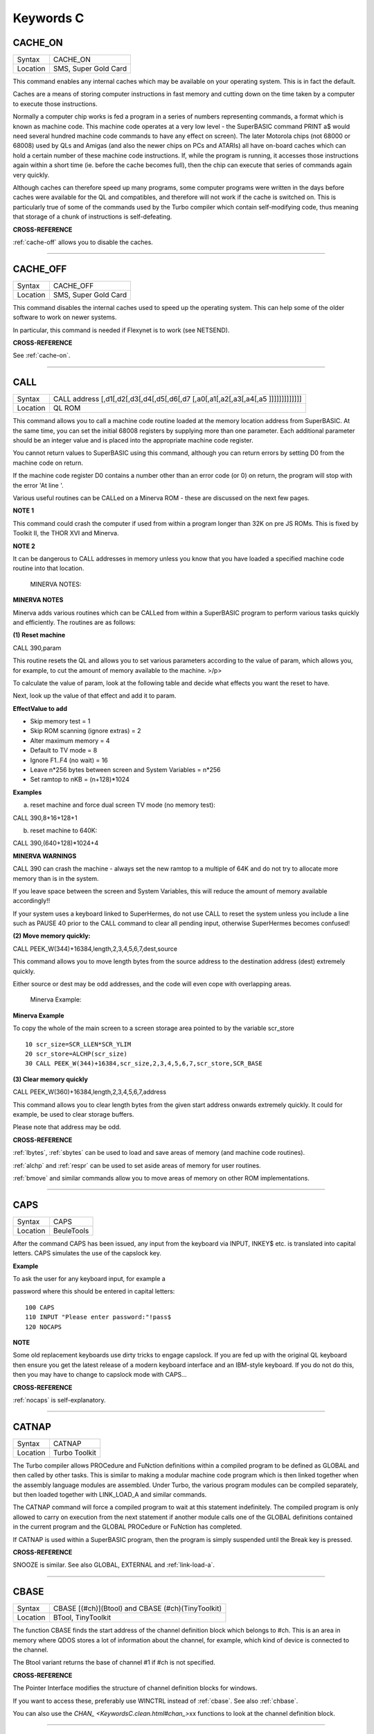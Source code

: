 
==========
Keywords C
==========

..  _cache-on:

CACHE\_ON
=========

+----------+-------------------------------------------------------------------+
| Syntax   |  CACHE\_ON                                                        |
+----------+-------------------------------------------------------------------+
| Location |  SMS, Super Gold Card                                             |
+----------+-------------------------------------------------------------------+

This command enables any internal caches which may be available on your
operating system. This is in fact the default.

Caches are a means of storing computer instructions in fast memory and
cutting down on the time taken by a computer to execute those
instructions.

Normally a computer chip works is fed a program in a series of numbers
representing commands, a format which is known as machine code. This
machine code operates at a very low level - the SuperBASIC command PRINT
a$ would need several hundred machine code commands to have any effect
on screen). The later Motorola chips (not 68000 or 68008) used by QLs
and Amigas (and also the newer chips on PCs and ATARIs) all have
on-board caches which can hold a certain number of these machine code
instructions. If, while the program is running, it accesses those
instructions again within a short time (ie. before the cache becomes
full), then the chip can execute that series of commands again very
quickly.

Although caches can therefore speed up many programs, some computer
programs were written in the days before caches were available for the
QL and compatibles, and therefore will not work if the cache is switched
on. This is particularly true of some of the commands used by the Turbo
compiler which contain self-modifying code, thus meaning that storage of
a chunk of instructions is self-defeating.

**CROSS-REFERENCE**

:ref:`cache-off` allows you to disable the
caches.

--------------


..  _cache-off:

CACHE\_OFF
==========

+----------+-------------------------------------------------------------------+
| Syntax   |  CACHE\_OFF                                                       |
+----------+-------------------------------------------------------------------+
| Location |  SMS, Super Gold Card                                             |
+----------+-------------------------------------------------------------------+

This command disables the internal caches used to speed up the operating
system. This can help some of the older software to work on newer
systems.

In particular, this command is needed if Flexynet is to work (see
NETSEND).

**CROSS-REFERENCE**

See :ref:`cache-on`.

--------------


..  _call:

CALL
====

+----------+-----------------------------------------------------------------------------------+
| Syntax   |  CALL address [,d1[,d2[,d3[,d4[,d5[,d6[,d7 [,a0[,a1[,a2[,a3[,a4[,a5 ]]]]]]]]]]]]] |
+----------+-----------------------------------------------------------------------------------+
| Location |  QL ROM                                                                           |
+----------+-----------------------------------------------------------------------------------+

This command allows you to call a machine code routine loaded at the
memory location address from SuperBASIC. At the same time, you can set
the initial 68008 registers by supplying more than one parameter. Each
additional parameter should be an integer value and is placed into the
appropriate machine code register.

You cannot return values to SuperBASIC using this command, although you
can return errors by setting D0 from the machine code on return.

If the machine code register D0 contains a number other than an error
code (or 0) on return, the program will stop with the error 'At line '.

Various useful routines can be CALLed on a Minerva ROM - these are
discussed on the next few pages.

**NOTE 1**

This command could crash the computer if used from within a program
longer than 32K on pre JS ROMs. This is fixed by Toolkit II, the THOR
XVI and Minerva.

**NOTE 2**

It can be dangerous to CALL addresses in memory unless you know that you
have loaded a specified machine code routine into that location.

    MINERVA NOTES:

**MINERVA NOTES**

Minerva adds various routines which can be CALLed from within a
SuperBASIC program to perform various tasks quickly and efficiently. The
routines are as follows:

**(1) Reset machine**

CALL 390,param

This routine resets the QL and allows you to set various parameters
according to the value of param, which allows you, for example, to cut
the amount of memory available to the machine. >/p>

To calculate the value of param, look at the following table and decide
what effects you want the reset to have.

Next, look up the value of that effect and add it to param.

**EffectValue to add**

-  Skip memory test = 1
-  Skip ROM scanning (ignore extras) = 2
-  Alter maximum memory = 4
-  Default to TV mode = 8
-  Ignore F1..F4 (no wait) = 16
-  Leave n\*256 bytes between screen and System Variables = n\*256
-  Set ramtop to nKB = (n+128)\*1024

**Examples**

(a) reset machine and force dual screen TV mode (no memory test):

CALL 390,8+16+128+1

(b) reset machine to 640K:

CALL 390,(640+128)\*1024+4

**MINERVA WARNINGS**

CALL 390 can crash the machine - always set the new ramtop to a multiple
of 64K and do not try to allocate more memory than is in the system.

If you leave space between the screen and System Variables, this will
reduce the amount of memory available accordingly!!

If your system uses a keyboard linked to SuperHermes, do not use CALL to
reset the system unless you include a line such as PAUSE 40 prior to the
CALL command to clear all pending input, otherwise SuperHermes becomes
confused!

**(2) Move memory quickly:**


CALL PEEK\_W(344)+16384,length,2,3,4,5,6,7,dest,source

This command allows you to move length bytes from the source address to
the destination address (dest) extremely quickly.

Either source or dest may be odd addresses, and the code will even cope
with overlapping areas.

    Minerva Example:

**Minerva Example**

To copy the whole of the main screen to a screen storage area pointed to
by the variable scr\_store

::

    10 scr_size=SCR_LLEN*SCR_YLIM
    20 scr_store=ALCHP(scr_size)
    30 CALL PEEK_W(344)+16384,scr_size,2,3,4,5,6,7,scr_store,SCR_BASE

**(3) Clear memory quickly**

CALL PEEK\_W(360)+16384,length,2,3,4,5,6,7,address

This command allows you to clear length bytes from the given start
address onwards extremely quickly. It could for example, be used to
clear storage buffers.

Please note that address may be odd.

**CROSS-REFERENCE**

:ref:`lbytes`, :ref:`sbytes`
can be used to load and save areas of memory (and machine code
routines).

:ref:`alchp` and :ref:`respr`
can be used to set aside areas of memory for user routines.

:ref:`bmove` and similar commands allow you to move
areas of memory on other ROM implementations.

--------------


..  _caps:

CAPS
====

+----------+-------------------------------------------------------------------+
| Syntax   |  CAPS                                                             |
+----------+-------------------------------------------------------------------+
| Location |  BeuleTools                                                       |
+----------+-------------------------------------------------------------------+

After the command CAPS has been issued, any input from the keyboard via
INPUT, INKEY$ etc. is translated into capital letters. CAPS simulates
the use of the capslock key.

**Example**

To ask the user for any keyboard input, for example a

password where this should be entered in capital letters:

::

    100 CAPS
    110 INPUT "Please enter password:"!pass$
    120 NOCAPS

**NOTE**

Some old replacement keyboards use dirty tricks to engage capslock. If
you are fed up with the original QL keyboard then ensure you get the
latest release of a modern keyboard interface and an IBM-style keyboard.
If you do not do this, then you may have to change to capslock mode with
CAPS...

**CROSS-REFERENCE**

:ref:`nocaps` is self-explanatory.

--------------


..  _catnap:

CATNAP
======

+----------+-------------------------------------------------------------------+
| Syntax   |  CATNAP                                                           |
+----------+-------------------------------------------------------------------+
| Location |  Turbo Toolkit                                                    |
+----------+-------------------------------------------------------------------+

The Turbo compiler allows PROCedure and FuNction definitions within a
compiled program to be defined as GLOBAL and then called by other tasks.
This is similar to making a modular machine code program which is then
linked together when the assembly language modules are assembled. Under
Turbo, the various program modules can be compiled separately, but then
loaded together with LINK\_LOAD\_A and similar commands.

The CATNAP command will force a compiled program to wait at this
statement indefinitely. The compiled program is only allowed to carry on
execution from the next statement if another module calls one of the
GLOBAL definitions contained in the current program and the GLOBAL
PROCedure or FuNction has completed.

If CATNAP is used within a SuperBASIC program, then the program is
simply suspended until the Break key is pressed.

**CROSS-REFERENCE**

SNOOZE is similar. See also
GLOBAL,
EXTERNAL and
:ref:`link-load-a`.

--------------


..  _cbase:

CBASE
=====

+----------+-------------------------------------------------------------------+
| Syntax   |  CBASE [(#ch)](Btool) and CBASE (#ch)(TinyToolkit)                |
+----------+-------------------------------------------------------------------+
| Location |  BTool, TinyToolkit                                               |
+----------+-------------------------------------------------------------------+

The function CBASE finds the start address of the channel definition
block which belongs to #ch. This is an area in memory where QDOS stores
a lot of information about the channel, for example, which kind of
device is connected to the channel.

The Btool variant returns the base of channel #1 if #ch is not
specified.

**CROSS-REFERENCE**

The Pointer Interface modifies the structure of channel definition
blocks for windows.

If you want to access these, preferably use
WINCTRL instead of
:ref:`cbase`. See also
:ref:`chbase`.

You can also use the `CHAN\_ <KeywordsC.clean.html#chan_>`\ xx functions to
look at the channel definition block.

--------------


..  _cchr-dlr:

CCHR$
=====

+----------+-------------------------------------------------------------------+
| Syntax   |  CCHR$ (x)                                                        |
+----------+-------------------------------------------------------------------+
| Location |  BTool                                                            |
+----------+-------------------------------------------------------------------+

The function CCHR$ takes a word value (max 32767) and returns two
characters represented by that word. This is therefore the same as:

X=PEEK\_W(10000)

PRINT CHR$(X DIV 256);CHR$(X MOD 256)

**CROSS-REFERENCE**


:ref:@\chr-dlr` can be used to print each character separately.

--------------


..  _cdec-dlr:

CDEC$
=====

+----------+-------------------------------------------------------------------+
| Syntax   |  CDEC$ (value,length,ndp)                                         |
+----------+-------------------------------------------------------------------+
| Location |  Toolkit II, THOR XVI                                             |
+----------+-------------------------------------------------------------------+

The function CDEC$ allows you to convert a given value into a string in
a specified format. This function will always take the integer part of
the given value (which must be in the range -2^31...2^31, and will be
rounded to the nearest integer if it is a floating point) and then
assumes that the last ndp digits are to the right of the decimal point.

If there are enough characters to the left of the decimal point, a comma
(',') will be placed between each set of three characters. The length is
the length of the string which is to be returned, which must always be
greater than or equal to the length of the value plus each comma and the
decimal point. If length is not large enough, then the string returned
will be full of asterisks ('\*').

This function is particularly useful for formatting columns of figures,
especially in view of the fact that it sidesteps the QL's habit of
converting large numbers to exponential form. The commas ensure that it
is ideal for use in formatting output of currencies.

**Examples**

PRINT CDEC$(123,4,0)

will print ' 123'

PRINT CDEC$(123,4,1)

will print '12.3'

PRINT CDEC$(1234567,9,2)

will print '12,345.67'

**CROSS-REFERENCE**

:ref:`print-using` is a general means of
formatting output.

:ref:`idec-dlr` and :ref:`fdec-dlr`
are complementary functions.

--------------


..  _cd-alltime:

CD\_ALLTIME
===========

+----------+-------------------------------------------------------------------+
| Syntax   |  CD\_ALLTIME                                                      |
+----------+-------------------------------------------------------------------+
| Location |  SMSQ/E for QPC                                                   |
+----------+-------------------------------------------------------------------+

This function returns the actual elapsed time in REDBOOK format from the
start of the CD which is being played at present.

**Example**

A procedure to give the currently elapsed time:

::

    100 DEFine PROCedure SHOW_TIME
    110 elapse%=CD_ALLTIME
    120 PRINT 'TOTAL ELAPSED TIME: ';CD_HOUR (elapse%);' HRS ';CD_MINUTE (elapse%);' MINS ';:
    130 PRINT CD_SECOND (elapse%);' SECS'
    130 END DEFine

**CROSS-REFERENCE**

:ref:`cd-play` plays specified tracks.

:ref:`cd-track` allows you to find out which
track is being played.

:ref:`cd-tracktime` allows you to find out
the total elapsed time on the current track.

:ref:`cd-red2hsg` allows you to convert
REDBOOK format to HSG Format.

:ref:`cd-hour`,
:ref:`cd-minute`,
:ref:`cd-second` allow you to convert REDBOOK
format into a more understandable form.

--------------


..  _cd-close:

CD\_CLOSE
=========

+----------+-------------------------------------------------------------------+
| Syntax   |  CD\_CLOSE                                                        |
+----------+-------------------------------------------------------------------+
| Location |  SMSQ/E for QPC                                                   |
+----------+-------------------------------------------------------------------+

This command closes the CD drive drawer, loading a CD if you have placed
one in the drawer.

**CROSS-REFERENCE**

:ref:`cd-eject` opens the drawer.

:ref:`cd-play` allows you to play a CD.

See :ref:`cd-init`.

--------------


..  _cd-eject:

CD\_EJECT
=========

+----------+-------------------------------------------------------------------+
| Syntax   |  CD\_EJECT                                                        |
+----------+-------------------------------------------------------------------+
| Location |  SMSQ/E for QPC                                                   |
+----------+-------------------------------------------------------------------+

This command opens the CD drive drawer and allows you to either place a
new CD in the drive or to remove one.

You need to close the drawer before attempting to play the CD!

**CROSS-REFERENCE**

:ref:`cd-close` closes the CD drive drawer.

:ref:`cd-play` allows you to play an Audio CD.

--------------


..  _cd-firsttrack:

CD\_FIRSTTRACK
==============

+----------+-------------------------------------------------------------------+
| Syntax   |  CD\_FIRSTTRACK                                                   |
+----------+-------------------------------------------------------------------+
| Location |  SMSQ/E for QPC                                                   |
+----------+-------------------------------------------------------------------+

This function will return the track number of the first track on the CD
currently in the player (this should always be 1).

**CROSS-REFERENCE**

:ref:`cd-lasttrack` allows you to find out
the last track number.

--------------


..  _cd-hour:

CD\_HOUR
========

+----------+-------------------------------------------------------------------+
| Syntax   |  CD\_HOUR (address)                                               |
+----------+-------------------------------------------------------------------+
| Location |  SMSQ/E for QPC                                                   |
+----------+-------------------------------------------------------------------+

This function takes an address in REDBOOK format and tells you the
number of hours (0..23) contained in that address.

**CROSS-REFERENCE**

:ref:`cd-minute` and
:ref:`cd-second` allow you to find the number
of minutes and seconds in a REDBOOK address respectively.

--------------


..  _cd-hsg2red:

CD\_HSG2RED
===========

+----------+-------------------------------------------------------------------+
| Syntax   |  CD\_HSG2RED (address)                                            |
+----------+-------------------------------------------------------------------+
| Location |  SMSQ/E for QPC                                                   |
+----------+-------------------------------------------------------------------+

There are two common formats used to address sectors on a CD directly.
The standard format is REDBOOK format, which uses a time index to
calculate the sector to address.

This time index is in the form $00MMSSFF where MM is the minute, SS the
second and FF the frame.

There are 75 frames in one second.

The other format is HSG FORMAT where the sector is calculated by
reference to the formula:

HSG=(minute\*60+second)\*75+frame

This function takes the address in HSG format and converts this to
REDBOOK format.

**CROSS-REFERENCE**

:ref:`cd-red2hsg` allows you to convert
REDBOOK format addresses to HSG format.

:ref:`cd-hour`,
:ref:`cd-minute` and
:ref:`cd-second` allow you to find out the
hours, minutes and seconds referred to by a REDBOOK address.

--------------


..  _cd-init:

CD\_INIT
========

+----------+-------------------------------------------------------------------+
| Syntax   |  CD\_INIT [name$]                                                 |
+----------+-------------------------------------------------------------------+
| Location |  SMSQ/E for QPC                                                   |
+----------+-------------------------------------------------------------------+

QPC is able to use a CD player linked to a PC in order to play Audio CDs
at present.

You first of all need to initialise the CD drive by using this command.
CD\_INIT causes QPC to seach for a CD-ROM drive and initialise the
driver.

You can either pass the name of the drive as a parameter or, if you do
not use name$, then QPC will use the PC program MSCDEX (if present) to
locate the CD-ROM Drive. MSCDEX can be loaded in the PC file
AUTOEXEC.BAT if you wish, otherwise the CD drive name must appear in the
PC file CONFIG.SYS.

**Example**

CD\_INIT 'mscd001'

**NOTE 1**

This command will only be recognised once.

**NOTE 2**

The CD player commands and functions will not work if you have not
loaded the PC's CD-ROM driver in config.sys, for example with the line:

DEVICE=C:\\CD\\CDROMDRV.SYS /D:MSCD001

**CROSS-REFERENCE**

:ref:`cd-play` allows you to play CD Audio
tracks.

:ref:`cd-eject` ejects a disk from the drive, or
allows you to insert a new disk.

--------------


..  _cd-isclosed:

CD\_ISCLOSED
============

+----------+-------------------------------------------------------------------+
| Syntax   |  CD\_ISCLOSED                                                     |
+----------+-------------------------------------------------------------------+
| Location |  SMSQ/E for QPC                                                   |
+----------+-------------------------------------------------------------------+

This function will return 1 (True) if the CD drawer is closed, otherwise
it will return 0.

**Example**

::

    100 IF NOT CD_ISPLAYING
    110   IF NOT CD_ISCLOSED : CD_CLOSE
    120   IF CD_ISINSERTED : CD_PLAY
    130 END IF

**CROSS-REFERENCE**

:ref:`cd-close` closes the CD drawer.

--------------


..  _cd-isinserted:

CD\_ISINSERTED
==============

+----------+-------------------------------------------------------------------+
| Syntax   |  CD\_ISINSERTED                                                   |
+----------+-------------------------------------------------------------------+
| Location |  SMSQ/E for QPC                                                   |
+----------+-------------------------------------------------------------------+

This function will return 1 (True) if there is a CD in the CD-ROM drive
and the drawer is closed, otherwise it will return 0.

**CROSS-REFERENCE**

See :ref:`cd-isclosed`.

--------------


..  _cd-ispaused:

CD\_ISPAUSED
============

+----------+-------------------------------------------------------------------+
| Syntax   |  CD\_ISPAUSED                                                     |
+----------+-------------------------------------------------------------------+
| Location |  SMSQ/E for QPC                                                   |
+----------+-------------------------------------------------------------------+

This function will return 1 (True) if the CD is paused (as opposed to
stopped), otherwise it will return 0.

**CROSS-REFERENCE**

:ref:`cd-stop` can be used to pause the CD.

:ref:`cd-resume` resumes playing a CD.

--------------


..  _cd-isplaying:

CD\_ISPLAYING
=============

+----------+-------------------------------------------------------------------+
| Syntax   |  CD\_ISPLAYING                                                    |
+----------+-------------------------------------------------------------------+
| Location |  SMSQ/E for QPC                                                   |
+----------+-------------------------------------------------------------------+

This function will return 1 (True) if an Audio CD is currently playing,
otherwise it will return 0.

**CROSS-REFERENCE**

:ref:`cd-play` allows you to play an Audio CD.

--------------


..  _cd-lasttrack:

CD\_LASTTRACK
=============

+----------+-------------------------------------------------------------------+
| Syntax   |  CD\_LASTTRACK                                                    |
+----------+-------------------------------------------------------------------+
| Location |  SMSQ/E for QPC                                                   |
+----------+-------------------------------------------------------------------+

This function will return the track number of the last track on the CD
currently in the player.

**CROSS-REFERENCE**

:ref:`cd-firsttrack` allows you to find out
the first track number.

:ref:`cd-track` tells you the track number
currently playing.

--------------


..  _cd-length:

CD\_LENGTH
==========

+----------+-------------------------------------------------------------------+
| Syntax   |  CD\_LENGTH                                                       |
+----------+-------------------------------------------------------------------+
| Location |  SMSQ/E for QPC                                                   |
+----------+-------------------------------------------------------------------+

This function will return the length of the Audio CD currently in the
player in REDBOOK format.

**CROSS-REFERENCE**

:ref:`cd-lasttrack` allows you to find out
the last track number.

:ref:`cd-hour`,
:ref:`cd-minute`,
:ref:`cd-second` convert REDBOOK format into a
time.

--------------


..  _cd-minute:

CD\_MINUTE
==========

+----------+-------------------------------------------------------------------+
| Syntax   |  CD\_MINUTE (address)                                             |
+----------+-------------------------------------------------------------------+
| Location |  SMSQ/E for QPC                                                   |
+----------+-------------------------------------------------------------------+

This function takes an address in REDBOOK format and tells you the
number of minutes (0..59) contained in that address.

**CROSS-REFERENCE**

:ref:`cd-hour` and
:ref:`cd-second` allow you to find the number
of hours and seconds in a REDBOOK address respectively.

--------------


..  _cd-play:

CD\_PLAY
========

+----------+-------------------------------------------------------------------+
| Syntax   |  CD\_PLAY [start [,end]]                                          |
+----------+-------------------------------------------------------------------+
| Location |  SMSQ/E for QPC                                                   |
+----------+-------------------------------------------------------------------+

This command allows you to play the tracks on an audio CD once it has
been initialised. If no parameters are specified, QPC will play the
whole of the CD in the CD-ROM drive.

This command will not slow the operation of SMSQ/E and returns
immediately that the CD starts playing.

The parameters allow you to specify the start and end tracks to be
played. These parameters are given either as track numbers or as sectors
in REDBOOK format (if bit 31 of the parameter is set). A sector on an
Audio CD is 2352 bytes.

To set bit 31, add the value $80000000 or 2^31

**Examples**

CD\_PLAY

plays the whole disk

CD\_PLAY 10

play track 10 to the end of the disk

CD\_PLAY 5,CD\_TRACKSTART(5)+$80000000

play track 5 only.

A program which will play all of the tracks on an Audio CD in a random
order:

::

    100 INPUT 'Has the CD-ROM Drive already been initialised ? [y] ';an$
    110 IF an$=='n': CD_INIT
    120 IF NOT CD_ISINSERTED
    130   IF CD_ISCLOSED : CD_EJECT
    140   INPUT 'Place a CD in the drive and press <ENTER> ';an$
    150   CD_CLOSE
    160   IF NOT CD_ISINSERTED
    170     PRINT 'NO CD LOADED ':PAUSE :STOP
    180   END IF
    190 END IF
    200 tracks=CD_LASTTRACK-CD_FIRSTTRACK
    210 DIM played% (tracks)
    220 FOR i=1 to tracks
    230   REPeat Floop
    240     play=RND(1 TO tracks)
    250     IF played%(play)=0: played%(play)=1: EXIT Floop
    260   END REPeat Floop
    270   CD_PLAY play,play
    280   REPeat Ploop: IF NOT CD_ISPLAYING: EXIT Ploop
    290 END FOR i

**CROSS-REFERENCE**

:ref:`cd-init` allows SMSQ/E to recognise a CD
drive.

:ref:`cd-stop` pauses playing

:ref:`cd-eject` opens the disk drawer to allow
you to insert a new CD.

:ref:`cd-close` closes the disk drawer.

:ref:`cd-isinserted` allows you to check if
a CD is in the drive.

--------------


..  _cd-red2hsg:

CD\_RED2HSG
===========

+----------+-------------------------------------------------------------------+
| Syntax   |  CD\_RED2HSG (address)                                            |
+----------+-------------------------------------------------------------------+
| Location |  SMSQ/E for QPC                                                   |
+----------+-------------------------------------------------------------------+

This function converts a specified address in HSG format into REDBOOK
format.

**CROSS-REFERENCE**

See :ref:`cd-hsg2red` !

--------------


..  _cd-resume:

CD\_RESUME
==========

+----------+-------------------------------------------------------------------+
| Syntax   |  CD\_RESUME                                                       |
+----------+-------------------------------------------------------------------+
| Location |  SMSQ/E for QPC                                                   |
+----------+-------------------------------------------------------------------+

This command restarts the CD-ROM drive playing from the last track on
which it was paused.

**NOTE**

If you had not previously paused the CD, then an error is reported.

**CROSS-REFERENCE**

:ref:`cd-stop` allows you to pause a CD which is
currently playing.

:ref:`cd-ispaused` allows you to check if the
CD has been paused.

--------------


..  _cd-second:

CD\_SECOND
==========

+----------+-------------------------------------------------------------------+
| Syntax   |  CD\_SECOND (address)                                             |
+----------+-------------------------------------------------------------------+
| Location |  SMSQ/E for QPC                                                   |
+----------+-------------------------------------------------------------------+

This function takes an address in REDBOOK format and tells you the
number of seconds (0..59) contained in that address.

**CROSS-REFERENCE**

:ref:`cd-hour` and
:ref:`cd-minute` allow you to find the number
of hours and minutes in a REDBOOK address respectively.

--------------


..  _cd-stop:

CD\_STOP
========

+----------+-------------------------------------------------------------------+
| Syntax   |  CD\_STOP                                                         |
+----------+-------------------------------------------------------------------+
| Location |  SMSQ/E for QPC                                                   |
+----------+-------------------------------------------------------------------+

This command has one of two effects.

If an Audio CD is already playing, then the disk is paused.

If you have already paused the Audio CD, then a complete stop is
performed.

**Example**

The following procedure brings the CD to a complete stop -

you cannot resume playing.

::

    1000 DEFine PROCedure STOP_CD
    1010 CD_STOP
    1020 IF CD_ISPAUSED : CD_STOP
    1030 END DEFine

**WARNING**

On some laptop PCs, it has been noted that if you are playing an Audio
CD and close the case without issuing CD\_STOP, when you re-open the
case QPC will have crashed.

**CROSS-REFERENCE**

:ref:`cd-resume` allows you to resume playing
an Audio CD that has been paused.

:ref:`cd-play` allows you to play an Audio CD
that is at a complete stop.

:ref:`cd-eject` opens the drive drawer.

:ref:`cd-close` closes the drive drawer.

--------------


..  _cd-track:

CD\_TRACK
=========

+----------+-------------------------------------------------------------------+
| Syntax   |  CD\_TRACK                                                        |
+----------+-------------------------------------------------------------------+
| Location |  SMSQ/E for QPC                                                   |
+----------+-------------------------------------------------------------------+

This function returns the track number of which track on a CD is
actually being played at present.

**CROSS-REFERENCE**

:ref:`cd-play` plays specified tracks.

--------------


..  _cd-tracklength:

CD\_TRACKLENGTH
===============

+----------+-------------------------------------------------------------------+
| Syntax   |  CD\_TRACKLENGTH (track)                                          |
+----------+-------------------------------------------------------------------+
| Location |  SMSQ/E for QPC                                                   |
+----------+-------------------------------------------------------------------+

This function returns the length of a specified track in HSG format.

**CROSS-REFERENCE**

:ref:`cd-tracktime` allows you to find out
the elapsed time on a track being played.

:ref:`cd-hsg2red` converts the HSG format to
REDBOOK format.

--------------


..  _cd-trackstart:

CD\_TRACKSTART
==============

+----------+-------------------------------------------------------------------+
| Syntax   |  CD\_TRACKSTART (track)                                           |
+----------+-------------------------------------------------------------------+
| Location |  SMSQ/E for QPC                                                   |
+----------+-------------------------------------------------------------------+

This function returns the start address for a specified track in REDBOOK
format.

**CROSS-REFERENCE**

:ref:`cd-tracklength` allows you to find
out the length of a track.

:ref:`cd-play` allows you to play specified
tracks

:ref:`cd-red2hsg` converts the REDBOOK format
to HSG format.

--------------


..  _cd-tracktime:

CD\_TRACKTIME
=============

+----------+-------------------------------------------------------------------+
| Syntax   |  CD\_TRACKTIME                                                    |
+----------+-------------------------------------------------------------------+
| Location |  SMSQ/E for QPC                                                   |
+----------+-------------------------------------------------------------------+

This function returns the actual elapsed time in REDBOOK format within
the current CD track that is being played at present.

**CROSS-REFERENCE**

:ref:`cd-play` plays specified tracks.

:ref:`cd-track` allows you to find out which
track is being played.

:ref:`cd-alltime` allows you to find out the
total elapsed time on the CD disk as a whole.

--------------


..  _ceil:

CEIL
====

+----------+-------------------------------------------------------------------+
| Syntax   |  CEIL (x)                                                         |
+----------+-------------------------------------------------------------------+
| Location |  Math Package                                                     |
+----------+-------------------------------------------------------------------+

The function CEIL returns the closest integer to x which is greater than
or equal to x (the 'ceiling' of x). Compare INT which returns the next
integer which is less than or equal:

CEIL(12.75)=13 INT(12.75)=12 CEIL(-2.3)=-2 INT(-2.3)=-3

CEIL can handle numbers in the range -32768<x<=32768.

**Example**

A mechanic needs one and a half hours to replace the rusty exhaust of a
car. If his rate of pay is £13 per hour, he will charge
CEIL(13\*1.5)=£20 for the job (excluding parts).

**NOTE**

The simplest way to get a true INTEGER function, where x is rounded up
or down to the nearest integer is with INT(x+.5) which ensures that
INT(12.75)=13 and INT(-2.3)=-2.

**CROSS-REFERENCE**

:ref:`int`

--------------


..  _change:

CHANGE
======

+----------+-------------------------------------------------------------------+
| Syntax   |  CHANGE old\_drv1$ TO new\_drv2$                                  |
+----------+-------------------------------------------------------------------+
| Location |  TinyToolkit                                                      |
+----------+-------------------------------------------------------------------+

This command allows you to rename directory devices. All directory
device names are in the form xxxn\_, where xxx identifies the drive type
(eg. FLP) and n the drive number (1..8).

The most common drive types are:

-  RAM - temporary internal ramdisk
-  FLP - floppy disk drive (sometimes called FDK)
-  MDV - microdrive
-  MOS - permanent external ramdisk
-  WIN - hard disk drive (sometimes HDK)
-  NUL - null device, a dummy device
-  DEV - universal devices (also PTH)

(Please see the Devices Appendix.)

CHANGE replaces the xxx part of a device name by a user defined name.
This new name can already exist but both parameters must consist of
three letters; the use of characters other than letters is possible but
not recommended, eg:

CHANGE "flp" TO "<\*>".

**Example**

CHANGE "ram" TO "mdv" makes the system believe that a ramdisk is a
microdrive.

DIR mdv1\_ will provide a directory of ramdisk 1, but the device ram1\_
(or ram2\_, etc.) is no longer recognised. The microdrives themselves
cannot be accessed any more until you use: CHANGE "mdv" TO "ram" to
restore the normal condition.

**NOTE**

If a device name is in ROM (eg. possibly mdv on QLs without floppy disk
drives), the error -20 (read only) will be reported.

**CROSS-REFERENCE**

:ref:`flp-use` and
:ref:`ram-use` work similarly.

--------------


..  _chanid:

CHANID
======

+----------+-------------------------------------------------------------------+
| Syntax   || CHANID [(#ch)]Btool only or                                      |
|          || CHANID (#ch)TinyToolkit                                          |
+----------+-------------------------------------------------------------------+
| Location || BTool, TinyToolkit                                               |
+----------+-------------------------------------------------------------------+

QDOS uses a different sort of channel number internally to those used by
SuperBASIC. These so-called channel IDs have the advantage that two
channels will never have the same channel ID, even if some channels have
been closed for a long time.

The function CHANID expects an open SuperBASIC channel #ch (a default
channel of #1 is allowed by Btool) and returns its current internal
channel ID.

**Example**

::

    100 OPEN#3,con_2x1
    110 PRINT CHANID(#3)
    120 CLOSE#3: OPEN#3,con_2x1
    130 PRINT CHANID(#3)
    140 CLOSE#3

**CROSS-REFERENCE**

:ref:`chanid` is intended for use with
:ref:`file-open`.

:ref:`channel-id` is the same as the Btool
variant.

See SET\_CHANNEL also.

--------------


..  _channels:

CHANNELS
========

+----------+-------------------------------------------------------------------+
| Syntax   |  CHANNELS [#ch]                                                   |
+----------+-------------------------------------------------------------------+
| Location |  BTool, Qsound, TinyToolkit                                       |
+----------+-------------------------------------------------------------------+

The command CHANNELS list all channels which are currently open
(including channels from any other job) to the given channel (default
#1).

Each channel is listed with a channel number which can be used with
CLOSE% and provides details of its size and position. Unfortunately, the
name of the Job which owns the channel is not listed.

**NOTE**

The Tiny Toolkit and Qsound version of this command do not currently
work with the Pointer Environment. The BTool version works to some
extent.

**CROSS-REFERENCE**

:ref:`close-pct`, :ref:`jobs` and
:ref:`chanid`

--------------


..  _channel-id:

CHANNEL\_ID
===========

+----------+-------------------------------------------------------------------+
| Syntax   |  CHANNEL\_ID [(#ch)]                                              |
+----------+-------------------------------------------------------------------+
| Location |  Turbo Toolkit                                                    |
+----------+-------------------------------------------------------------------+

This function is exactly the same as CHANID.

**CROSS-REFERENCE**

See\ :ref:`chanid` and
SET\_CHANNEL.

--------------


..  _chan-b-pct:

CHAN\_B%
========


..  _chan-w-pct:

CHAN\_W%
========


..  _chan-l-pct:

CHAN\_L%
========

+----------+-------------------------------------------------------------------+
| Syntax   || CHAN\_B% (#ch, offset) and                                       |
|          || CHAN\_W% (#ch, offset) and                                       |
|          || CHAN\_L                                                          |
+----------+-------------------------------------------------------------------+
| Location || CHANS (DIY Toolkit - Vol C)                                      |
+----------+-------------------------------------------------------------------+

These three functions can be used to look at values within the channel
definition block relating to the specified channel (#ch). You will need
a good book on the QL's operating system to understand the various
offsets, such as the QDOS/SMS Reference Manual (See section 18.7 to
18.9.3 in that book).

They allow you to read single bytes, words and longwords from the
channel definition block (what is required depends upon the offset).

Extra offsets (negative numbers) are added by the Pointer Environment
which can also be looked at by using these functions.

**Examples**

Instead of using SCR\_BASE, you can use:

PRINT CHAN\_L (#1,50)

to find the base address of the screen.

::

    100 PRINT 'Window #1's size is';
    110 PRINT CHAN_W% (#1,28);'x'; CHAN_W% (#1,30);'a'; CHAN_W% (#1,24);'x'; CHAN_W% (#1,26)

**CROSS-REFERENCE**

:ref:`chbase` can be used to find out similar
information.

--------------


..  _charge:

CHARGE
======

+----------+-------------------------------------------------------------------+
| Syntax   |  CHARGE [task\_file$]                                             |
+----------+-------------------------------------------------------------------+
| Location |  Turbo Toolkit                                                    |
+----------+-------------------------------------------------------------------+

This command starts up the Turbo Compiler and attempts to compile the
program currently loaded in SuperBASIC Job 0.

It is similar to issuing the commands:

::

    EXEC_W flp1_PARSER_TASK
    EXEC flp1_CODEGEN_TASK

The default device which contains the Turbo compiler (PARSER\_TASK and
CODEGEN\_TASK) can be configured with a special toolkit configuration
program.

If you do not specify a task\_file$, then the one which is configured is
assumed to be the name of the new compiled file to be generated. This
and several other defaults may be altered from the front panel which is
generated by PARSER\_TASK. The default settings on the front panel may
also be configured and set using various directives such as
TURBO\_obfil.

The maximum length of the task\_file$ is 12 characters. If a longer
string is supplied, only the first 12 characters are used.

**Example**

CHARGE 'GENEALOGY'

**NOTE 1**

This command will not work on Minerva and SMS.

**NOTE 2**

The filename for the new task has never really worked correctly when
passed as a parameter, if you specify a device as part of the filename.
The filename becomes corrupted if this is the case.

**NOTE 3**

When you compile a program using TURBO, it is imperative that all of the
machine code procedures and functions which are used by that program are
linked into the machine. If you fail to do this, then an error will be
reported when you try to run your compiled program using EXEC or EXEC\_W
for example.

This is different to QLiberator, which only checks whether each machine
code function or procedure is linked in when (and if) it tries to use
them whilst the compiled program is being run.

**CROSS-REFERENCE**

:ref:`data-area` and various TURBO_xxx
directives exist, starting with :ref:`turbo-diags` to allow you to
specify various compilation options from within your program's source
code.

Please also refer to :ref:`compiled`.

--------------


..  _char-def:

CHAR\_DEF
=========

+----------+-------------------------------------------------------------------+
| Syntax   |  CHAR\_DEF font1,font2                                            |
+----------+-------------------------------------------------------------------+
| Location |  SMSQ/E v2.57+                                                    |
+----------+-------------------------------------------------------------------+

This command is very similar to the CHAR\_USE command, except that
instead of altering the fonts attached to a specified window, it sets
the default fonts which are used for every new window channel that is
opened after this command (unless they in turn define their own fonts).

The two parameters should point to an address in memory where a font in
the QL font format is stored. If either parameter is 0, then that fount
is reset to the standard system fount. If either parameter is -1, then
CHAR\_DEF will not affect that font.

Minerva users can achieve the same effect with the following:

::

    110 Font0=PEEK_L (!124 !40)
    120 Font1=PEEK_L (!124 !44)
    130 POKE_L !124 !40, NewFont0, NewFont1

Note that you will need to store the addresses of the original QL ROM
fonts (as in lines 110 and 120).

**NOTE 1**

The screen windows which are already open will not be affected.

**NOTE 2**

This command cannot affect a screen window which has been OPENed over
the Network, unless issued on the Slave computer (on whose screen the
window appears), before the window was OPENed over the Network.

**CROSS-REFERENCE**

:ref:`char-use`,
:ref:`char-inc`.

Please also refer to the Fonts Appendix.

--------------


..  _char-inc:

CHAR\_INC
=========

+----------+-------------------------------------------------------------------+
| Syntax   |  CHAR\_INC [#channel,] x\_step,y\_step                            |
+----------+-------------------------------------------------------------------+
| Location |  Toolkit II, THOR XVI                                             |
+----------+-------------------------------------------------------------------+

This command sets the horizontal (x\_step) and vertical (y\_step)
distance between characters printed on a window (default #1). The
standard values are the width and height of a character and are
automatically set by CSIZE.

CSIZE#2,0,0 performs an internal CHAR\_INC#2,6,10.

Characters are generally based on a grid which measures 8x10 pixels,
although the leftmost column was not available for fonts on pre-JS ROMs.
Also, if you own a JSU ROM (an American QL), this grid size is reduced
to 8x8, although programs would appear to run okay on the JSU ROM
without modification (see MODE for further details).

**Example**

Would you like to print more characters to the screen than normal? You
can either do this by defining smaller fonts or by writing characters on
the screen closer together:

::

    100 WINDOW 512,40,0,0:CLS
    110 CSIZE 0,0: CHAR_INC 5,8:OVER 1
    120 PRINT FILL$('.',102)

Window #1 now offers 5 rows and 102 columns instead of 4 rows and 85
columns, but text can only be read in overwrite mode (OVER 1). CHAR\_INC
6,8 is the highest possible value which will allow text to be read
without the need for OVER 1.

**WARNING**

Unless you have Minerva or Lightning installed (with \_lngASLNG
enabled), if you specify a character height less than the standard 10
pixels (for CSIZE x,0) for example, the strip printed will remain at ten
pixels, and although the screen driver might detect that it is not
necessary to scroll a window to fit the text on, it does not take
account of the height of the strip, which could therefore fall out of
the window (or into the system variables if your window is near the
bottom of the screen).

**CROSS-REFERENCE**

:ref:`csize`, :ref:`over`.

See also :ref:`ttinc`.

--------------


..  _char-use:

CHAR\_USE
=========

+----------+-------------------------------------------------------------------+
| Syntax   |  CHAR\_USE [#ch,] font1,font2                                     |
+----------+-------------------------------------------------------------------+
| Location |  Toolkit II, THOR XVI                                             |
+----------+-------------------------------------------------------------------+

This command allows you to attach substitute fonts in QDOS format to the
specified window channel (default #1).

CHAR\_USE will attach the two fonts at addresses font1 and font2 to the
window in place of the current system fonts.

When a character is printed, if it cannot be found at either font1 or
font2, then the first character of the second font will be used.

To return to the current system fonts on the specified window, use
font1=0 or font2=0 as appropriate.

If you use the value of -1 as one of the parameters, then that font
attached to the specified channel will not be altered by this command.

**Example**

CHAR\_USE #3,font\_address,0

resets the first font in #3 to the font stored at font\_address in
memory.

**NOTE**

This command will have no effect on a window OPENed over the Network.

**CROSS-REFERENCE**

Please refer to the Fonts Appendix concerning QL fonts.

:ref:`char-inc` allows you to alter the spacing
between characters.

:ref:`char-def` allows you to alter the default
system fonts.

:ref:`s-font` performs the same function as
:ref:`char-use`.

--------------


..  _chbase:

CHBASE
======

+----------+-------------------------------------------------------------------+
| Syntax   || CHBASE [(#ch)] or                                                |
|          || CHBASE (chidx%, chtag%)                                          |
+----------+-------------------------------------------------------------------+
| Location || QBASE (DIY Toolkit Vol Q)                                        |
+----------+-------------------------------------------------------------------+

CHBASE is a function which returns the start address of a window
definition block. This block contains a wide range of information about
a window, such as the size and colour settings. Refer to the QDOS
Reference manual Section 18.7 and 18.9.1 (or similar) for further
details.

The window can be either specified by its SuperBASIC channel number, eg:
CHBASE(#2), where the default is #1, or the internal channel ID; which
must be split into index (chidx%) and tag (chtag%) before being passed
to CHBASE.

The latter syntax allows you to access the windows of jobs other than
the current job.

Inside knowledge about the operating system is necessary to access these
tables. Please refer to QDOS system documentation. The structure of the
window definition block is different under Thors, original QLs and the
Pointer Environment.

CHBASE returns small negative integers if an error occurs, representing
the QDOS error code:

-  -1 = Window is currently in use, eg. awaiting input.
-  -6 = No such channel exists.
-  -15 = It's a channel but not a window.

**Example 1**

The current INK colour is found at offset $46, so: INK 7: PRINT PEEK(
CHBASE+ HEX('46') ) will print 7, because of the INK 7 command.

**Example 2**

It is usually not recommended to close and re-open SuperBASIC channel
#0. The following lines check if this has happened, although they will
only work under the SuperBASIC interpreter(!). You will find the
condition in line 100 is always true for Minerva's MultiBASIC
interpreters and SMS's SBASIC interpreters: this does no harm - the
example is more or less just an example of the syntax of CHBASE...

::

    100 IF CHBASE(0,0) <> CHBASE(#0) THEN
    110   UNDER 1: PRINT "Warning": UNDER 0
    120   PRINT "Channel #0 is not in it's original state."
    130 END IF

**CROSS-REFERENCE**

:ref:`cbase`.

See also :ref:`chan-b-pct` and related functions.

--------------



..  _check:

CHECK
=====

+----------+-------------------------------------------------------------------+
| Syntax   | oops = CHECK('name')                                              |
+----------+-------------------------------------------------------------------+
| Location | DJToolkit 1.16                                                    |
+----------+-------------------------------------------------------------------+

If name is a currently loaded  machine code procedure or function, then the variable oops will be set to 1 otherwise it will be set to 0.  This is a handy way to check that an extension command has been loaded before calling it.  In a Turbo'd or Supercharged program, the :ref:`exec` will fail and a list of  missing extensions will be displayed, a QLiberated program will only fail if the extension is actually called.

**EXAMPLE**

::

    1000 DEFine FuNction CheckTK2
    1010   REMark Is TK2 present?
    1020   RETurn CHECK('WTV')
    2030 END DEFine


-------


..  _check-pct:

CHECK%
======

+----------+-------------------------------------------------------------------+
| Syntax   |  CHECK% (integer$)                                                |
+----------+-------------------------------------------------------------------+
| Location |  CONTROL (DIY Toolkit Vol E)                                      |
+----------+-------------------------------------------------------------------+

Coercion is the process of converting a string which holds a number into
the actual number. It is a powerful in-built feature of SuperBASIC. This
allows you to create input routines such as:

::

    100 dage% = RND(10 TO 110)
    110 INPUT "Your age [" & dage% & "]?" ! age$;
    120 IF age$ = "" THEN
    130   age% = dage%: PRINT age%
    140 ELSE
    150   age% = age$: PRINT
    160 END IF

Although SuperBASIC coercion is very powerful, it does have its limits
when non-numeric strings are entered. If age$ was "44", age%=age$ will
assign 44 to age%. Even if the string was not really a number, eg.
"44x5", SuperBASIC will simply ignore everything behind legal characters
(ie. age%=age$ would assign 44 to age% still). However, if age$
contained something like "no thanks" it cannot be coerced and the
program will fail with an 'error in expression' (-17).

The function CHECK% exploits the fact that SuperBASIC is obviously able
to see the difference between a valid number or what comes close to that
and nonsense. CHECK% carries out an explicit coercion for integer
numbers: it will try to make a number from the supplied parameter in the
same way as SuperBASIC would. However, CHECK% will not stop with an
error for unusable strings, instead it returns -32768.

Although "-32768" is converted correctly to -32768, this value must be
reserved because the program cannot know whether the input was illegal
or -32768.

**Example**

Let's rewrite the above example for coercion with CHECK%. We have to
replace the implicit coercion age%=age$ with age%=CHECK%(age$) and put
INPUT into a loop:

::

    100 dage% = RND(10 TO 110)
    110 REPeat asking
    120   INPUT "Your age [" & dage% & "]?" ! age$;
    130   IF age$ = "" THEN
    140     age% = dage%: PRINT age%
    150   ELSE
    160     age% = CHECK%(age$): PRINT
    170     IF age% > -32768 THEN EXIT asking
    180   END IF
    190 END REPeat asking

**CROSS-REFERENCE**

:ref:`checkf` does the same as
:ref:`check-pct` but converts strings containing
floating point numbers.

:ref:`when--error` can trap the coercion
failure.

See the Coercion Appendix also.

--------------


..  _checkf:

CHECKF
======

+----------+-------------------------------------------------------------------+
| Syntax   |  CHECKF (float$)                                                  |
+----------+-------------------------------------------------------------------+
| Location |  CONTROL (DIY Toolkit Vol E)                                      |
+----------+-------------------------------------------------------------------+

Just like CHECK%, the function CHECKF takes the specified string and
coerces it to a number. This time, however, the number returned will be
a floating point rather than an integer as returned by CHECK%.

CHECKF works just like CHECK% except that a return value of -1E600
signifies unacceptable strings.

**CROSS-REFERENCE**

:ref:`check-pct` and :ref:`ttefp`
are worth a look.

--------------


..  _chk-heap:

CHK\_HEAP
=========

+----------+-------------------------------------------------------------------+
| Syntax   |  CHK\_HEAP                                                        |
+----------+-------------------------------------------------------------------+
| Location |  SMSQ/E                                                           |
+----------+-------------------------------------------------------------------+

This command is used to check whether the heap has become corrupted - we
have no real details over its working as it is undocumented.

--------------


..  _chr-dlr:

CHR$
====

+----------+-------------------------------------------------------------------+
| Syntax   |  CHR$ (code)                                                      |
+----------+-------------------------------------------------------------------+
| Location |  QL ROM                                                           |
+----------+-------------------------------------------------------------------+

This function returns the character associated with the given code.

The QL ROM character set is actually only in the range 0...255, although
code can be anything in the range -32768...32767. The least significant
byte of the supplied parameter is used, ie. code && 255.

**Examples**

PRINT CHR$(100) and PRINT CHR$(1636)

both return 'd'.

A short function to convert any lower case letters in a given string to
upper case:

::

    100 DEFine FuNction UP$(a$)
    110 LOCal U$
    115 U$=a$
    117 IF a$='':RETurn ''
    120 FOR i=1 TO LEN(a$)
    130   IF CODE( a$(i) )>96:IF CODE( a$(i) )<123:U$(i)=CHR$( CODE( a$(i) )-32 )
    140 END FOR i
    150 RETurn U$
    160 END DEFine UP$

**NOTE**

The THOR XVI limits code to the range 0...255.

**CROSS-REFERENCE**

See :ref:`code` and also please refer to the
Characters section of the Appendix.

--------------


..  _circle:

CIRCLE
======

+----------+------------------------------------------------------------------------------------------------------------------------------------------------+
| Syntax   | CIRCLE [#ch,] x,y,radius [,ratio,ecc] :sup:`\*`\ [;x\ :sup:`i`\ ,y\ :sup:`i`\ ,radius\ :sup:`i` [,ratio\ :sup:`i`\ ,ecc\ :sup:`i`]]\ :sup:`\*` |
+----------+------------------------------------------------------------------------------------------------------------------------------------------------+
| Location | QL ROM                                                                                                                                         |
+----------+------------------------------------------------------------------------------------------------------------------------------------------------+

This command allows you to draw a circle of the given radius with its
centre point at the point (x,y).

The positioning and size of the circle will actually depend upon the
scale and shape of the specified window (default #1).

The co-ordinates are calculated by reference to the graphics origin, and
the graphics pointer will be set to the centre point of the last circle
to be drawn on completion of the command.

If any parts of the circle lie outside of the specified window, they
will not be drawn (there will not be an Overflow Error).

If the parameters ratio and ecc are specified, this command has exactly
the same effect as ELLIPSE.

This command will actually allow you to draw multiple circles by
including more sets of parameters. Each additional set must be preceded
by a semicolon (unless the preceding circle uses five parameters). This
means that these commands are all the same:

::

    CIRCLE 100,100,20,1,0,50,50,20
    CIRCLE 100,100,20;50,50,20
    CIRCLE 100,100,20:CIRCLE 50,50,20

Although the FILL command will allow you to draw filled circles on
screen (in the current ink colour), you will need to include a FILL 1
statement prior to each circle if they are to appear independently on
screen (this cannot be achieved when using this command to draw multiple
circles!). If this rule is not followed, then any points which lie on
the same horizontal line (even though they may be in different circles)
will be joined.

**Example**

Try the following for an interesting effect:

::

    100 WINDOW 448,200,32,16: MODE 8
    110 PAPER 0: CLS
    120 SCALE 200,-100,-100
    130 INK 4:CIRCLE -50,-50,5
    140 FOR i=1 TO 350
    150   INK RND(7): FILL 1
    160   CIRCLE_R 5-(i MOD 10),15-(i MOD 30),20
    170 END FOR i

**CROSS-REFERENCE**

Please refer to :ref:`ellipse` for further
information on the ratio and ecc details.

--------------


..  _circle-r:

CIRCLE\_R
=========

+----------+---------------------------------------------------------------------------------------------------------------------------------------------------+
| Syntax   | CIRCLE\_R [#ch,] x,y,radius [,ratio,ecc] :sup:`\*`\ [;x\ :sup:`i`\ ,y\ :sup:`i`\ ,radius\ :sup:`i` [,ratio\ :sup:`i`\ ,ecc\ :sup:`i`]]\ :sup:`\*` |
+----------+---------------------------------------------------------------------------------------------------------------------------------------------------+
| Location | QL ROM                                                                                                                                            |
+----------+---------------------------------------------------------------------------------------------------------------------------------------------------+

This command draws a circle relative to the current graphics cursor. See
CIRCLE.

**CROSS-REFERENCE**

Please refer to :ref:`arc-r`.
:ref:`ellipse-r` is exactly the same as this
command.

--------------


..  _ckeyoff:

CKEYOFF
=======

+----------+-------------------------------------------------------------------+
| Syntax   |  CKEYOFF                                                          |
+----------+-------------------------------------------------------------------+
| Location |  Pointer Interface (v1.23 or later)                               |
+----------+-------------------------------------------------------------------+

Normally, the Pointer Interface will recognise the cursor keys in the
same way as it recognises the mouse, thus allowing you to move the
pointer around the screen using the keyboard.

You may however prefer that the cursor keys had no effect on the pointer
- the solution is simple - just use the command CKEYOFF.

**NOTE**

There were problems with this command prior to v1.56.

**CROSS-REFERENCE**

:ref:`ckeyon` tells the Pointer Interface to
recognise the cursorkeys again.

--------------


..  _ckeyon:

CKEYON
======

+----------+-------------------------------------------------------------------+
| Syntax   |  CKEYON                                                           |
+----------+-------------------------------------------------------------------+
| Location |  Pointer Interface (v1.23 or later)                               |
+----------+-------------------------------------------------------------------+

See :ref:`ckeyoff`.

**NOTE**

There were problems with this command prior to v1.56.

--------------


..  _clchp:

CLCHP
=====

+----------+-------------------------------------------------------------------+
| Syntax   |  CLCHP                                                            |
+----------+-------------------------------------------------------------------+
| Location |  Toolkit II, THOR XVI, Btool                                      |
+----------+-------------------------------------------------------------------+

A BASIC program can reserve space in the common heap with ALCHP. The
command CLCHP removes all space which has been grabbed using ALCHP and
returns it to the common heap so that it can be used for other purposes.

**CROSS-REFERENCE**

:ref:`alchp` reserves areas of the common heap, and
:ref:`rechp` releases a specified part of the common
heap.

Compare :ref:`reserve` and the Btool variant of
:ref:`alchp`.

:ref:`new` and :ref:`load` also
release areas of the common heap.

--------------


..  _clear:

CLEAR
=====

+----------+-------------------------------------------------------------------+
| Syntax   |  CLEAR                                                            |
+----------+-------------------------------------------------------------------+
| Location |  QL ROM                                                           |
+----------+-------------------------------------------------------------------+

This command forces all variables to be cleared meaning that the
computer will no longer remember their values.

This does not affect SuperBASIC functions or resident keywords, for
example, PRINT PI will always return 3.141593.

On non-SMS machines, if a variable is PRINTed, which has not yet been
assigned a value, an asterisk appears on screen. If you try to *use* a
variable which has not yet been assigned a value, then an error will
occur (normally error in expression (-17)).

If Toolkit II is present (or you are using Minerva or a THOR XVI), any
valid WHEN structures are also suspended by the CLEAR command.

Adding CLEAR before a program is run ensures that all variables used in
a program will be defined properly. While developing a large program in
BASIC it may sometimes be helpful to set an essential variable directly
in the command line and not as a static statement in the listing.

**Example**

The following lines will produce a different output depending on whether
they have been run before or not:

::

    100 PRINT a
    110 a=5
    120 PRINT a

The first run shows... \* 5 This is because the contents of a were not
defined until line 110 was reached.

The second time, a was still set and so the output is slightly
different... 5 5

**NOTE**

CLEAR may cause some problems on pre Minerva ROMs if it is issued after
having deleted a PROCedure or a FuNction in a SuperBASIC program which
appeared as the last thing in a program. This is fixed by Toolkit II.

**SMS NOTE**

Variables which have not been assigned a value on SMS will return 0
(zero) if a numeric variable or otherwise an empty string - an error
will therefore not occur if you try to use such a variable.

On a machine fitted with SMS the example would therefore have printed 0
5 on the first run, and 5 5 on the second.

**CROSS-REFERENCE**

:ref:`close`,
:ref:`clear-hot`,
:ref:`clchp`, :ref:`clrmdv`,
:ref:`run`.

--------------


..  _clear-hot:

CLEAR\_HOT
==========

+----------+-------------------------------------------------------------------+
| Syntax   |  CLEAR\_HOT key                                                   |
+----------+-------------------------------------------------------------------+
| Location |  TinyToolkit                                                      |
+----------+-------------------------------------------------------------------+

This command deletes a hotkey defined with the HOT command and releases
the memory used to set up the hotkey back to QDOS' memory management.

**NOTE**

CLEAR\_HOT works okay, but in most cases the memory released by this
command is not recognised by the system as being free memory and
therefore cannot be re-used without resetting the system.

**CROSS-REFERENCE**

See :ref:`hot` on how to define a hotkey.

Use :ref:`free`,
:ref:`free-mem` to check the actual available memory.

--------------


..  _clip-pct:

CLIP%
=====

+----------+-------------------------------------------------------------------+
| Syntax   |  CLIP% (#channel)                                                 |
+----------+-------------------------------------------------------------------+
| Location |  CLIP (DIY Toolkit - Vol S)                                       |
+----------+-------------------------------------------------------------------+

This function can be used to read characters from the QL's screen.

In order for the function to work, you will need to OPEN a window over
that part of the QL's screen which you wish to read and ensure that it
is in the correct MODE and has UNDER, CSIZE and CHAR\_INC set to the
same values as were used to create that part of the screen. You will
also need to ensure that the same font is being used by the window which
you have OPENed. The window should be defined so that any text written
to that window would precisely match the text on screen (except for
colour).

Due to the way in which QL's work, this means that CLIP% can be used to
read user-defined characters from the screen, for example, where in
games some of the font has been redefined to represent symbols in the
game.

The function will then try to read a character from the current cursor
position and return its character CODE. It can be used to read any
character in the range 0...255 (except CHR$(10) which does not appear on
screen).

The DIY Toolkit includes an example of a program which uses this
function to create a clip board for reading text from a program running
on the QL. It uses CHAN\_W% and similar functions to read the existing
settings of the window of a target program.

However, this function is really of most use when used within your own
programs, possibly to detect collisions in a game between objects.

**Example**

The following short routine could be used to read the name of a disk in
flp1\_ (provided that the directory was not longer than one page):

::

    10 DIR flp1_
    20 FOR i=0 TO 20
    25 AT #1,1,i
    30 PRINT #2,CLIP$(#1);
    40 END FOR i

**NOTE 1**

Although this works on all QL implementations, the code will not
currently work with resolutions bigger than 512x256 pixels.

**NOTE 2**

If you want to read characters from a window of a program whilst the
THOR XVI's windowing environment, or the Pointer Environment is running,
you will have to switch off the windowing environment before the program
in question is loaded, using POKE SYS\_VARS+133,1 on the THOR or EXEP
flp1\_program,u under the Pointer Environment.

**NOTE 3**

The main problem with these functions is that some programs do not use
standard fonts (or attach fonts to a window using non-standard
techniques). Some additional fonts are supplied with DIY Toolkit which
may help in this respect.

**CROSS-REFERENCE**

See the Fonts Appendix about changing QL fonts.

:ref:`char-use` and
:ref:`s-font` allows you to set the font used by a
window.

See also :ref:`clip-dlr`.

--------------


..  _clip-dlr:

CLIP$
=====

+----------+-------------------------------------------------------------------+
| Syntax   |  CLIP$ (#channel)                                                 |
+----------+-------------------------------------------------------------------+
| Location |  CLIP (DIY Toolkit - Vol S)                                       |
+----------+-------------------------------------------------------------------+

This function is very similar to CLIP% except that it returns the actual
character which appears on screen rather than the character code.

**NOTE**

The same notes apply to this function as to CLIP%.

**CROSS-REFERENCE**

See :ref:`clip-pct`.

--------------


..  _clock:

CLOCK
=====

+----------+-------------------------------------------------------------------+
| Syntax   |  CLOCK [#channel] [,format$]                                      |
+----------+-------------------------------------------------------------------+
| Location |  Toolkit II, THOR XVI                                             |
+----------+-------------------------------------------------------------------+

The command CLOCK creates a multitasking digital clock job named Clock.
If no channel parameter is stated, CLOCK will open its own window
(con\_60x20a448x206), which is intended for F1-monitor mode (see WMON),
otherwise the given channel will be used.

Format$ is optional and is used to define how the clock will appear on
screen. It can contain any text you desire (except for the characters %
or $), but there are certain special characters (see below) which allow
you to alter the way in which the clock is presented; so CLOCK "TEA AT
4" might remind you when tea time is, but will have no effect on the
display of the clock.

The format is defined by using certain set series of strings. The
following special characters will affect the way in which the clock is
displayed (the default format string is "$d %d $m %h:%m:%s" which is
ideal) :

-  %d Day of month - 2 digits
-  $d Day of week - 3 characters
-  %h Hour (24h) - 2 digits
-  $m Month - 3 characters
-  %m Minute - 2 digits
-  %s Seconds - 2 digits
-  %y Year - 2 digits (last two digits)
-  %c Century - 2 digits (see note 4 below)

A newline can be inserted by either padding out the string with spaces
or by adding CHR$(10) inside the string.

**Example**

CLOCK #2,'Date: %d $m %y' & chr$(10) & 'Time: $d %h:%m'

**NOTE 1**

There is no difference between upper case and lower case letters, so %d
has the same effect as %D. However, do watch the difference between $m
and %m!

**NOTE 2**

Any attempt to open a clock in channel #0 will be ignored and the
default window opened.

**NOTE 3**

Unfortunately for Pointer Environment users, there is no way of
'unlocking' the clock so that it can operate alongside other Jobs. On
the THOR XVI this is alleviated by ensuring that the Job is always owned
by Job 0.

**NOTE 4**

v2.25+ of Toolkit II introduced a further special character for use in
the format string. This is %c, which returns the first two digits of the
year, for example %c%y will print the current year as four digits.

**NOTE 5**

On v6.41 of the THOR XVI, if CLOCK has to open its own window, this
window is in fact owned by SuperBASIC rather than the CLOCK task. This
means that if CLOCK is removed other than by using NO\_CLOCK, (eg. with
RJOB) the channel can be left open.

**CROSS-REFERENCE**

Use :ref:`sdate` or :ref:`adate`
to set the system date and time.

:ref:`date-dlr` and :ref:`date`
return the current time.

:ref:`no-clock` removes the
:ref:`clock` on the THOR.

--------------


..  _close:

CLOSE
=====

+----------+----------------------------------------------------------------------------+
| Syntax   || CLOSE #channel  or                                                        |
|          || CLOSE #channel1 [, #channel2 ...] (Toolkit II, Btool & Minerva v1.81+) or |
|          || CLOSE (Toolkit II, THOR & Minerva v1.81+, BTool)                          |
+----------+----------------------------------------------------------------------------+
| Location || QL ROM, Toolkit II, BTool,. THOR                                          |
+----------+----------------------------------------------------------------------------+

CLOSE is a procedure which closes a specified channel, (or even several
channels if the second or third variant is used). The contents of that
channel will however remain unchanged.

The second variant allows any number of specified channels to be closed
at the same time and the third closes all channels with channel numbers
of #3 or above.

Every CLOSE command will first flush the contents of internal buffers to
ensure that all information has been passed to the channel before it is
closed.

**Examples**

::

    CLOSE#3
    CLOSE#n
    CLOSE #1
    CLOSE#8,#3,#6
    CLOSE

**NOTE 1**

On Minerva pre v1.81 and other ROMs, unless Toolkit II is installed,
CLOSE will report 'channel not open' if the channel is not open. Toolkit
II and later versions of Minerva stop this from happening.

**NOTE 2**

There is a harmless bug in Toolkit II's CLOSE. This will report error
-15 (bad parameter) if channel #32767 was opened and CLOSE issued
without parameters, or even if you use the explicit command CLOSE #32767
(unless you have SMS). Although #32767 will still be closed
successfully, any further attempt to use CLOSE without parameters will
continue to report error -15 until the program is cleared out with NEW,
LOAD or LRUN.

**NOTE 3**

On Minerva, if you have Lightning installed, then unless you CLOSE
channels in the opposite order to that in which they were OPENed, you
may end up with several CLOSEd windows which are still visible on
screen. This will only disappear when another channel with the same
channel number is opened. The Pointer Interface and SMS cure this.

**NOTE 4**

Unless you have a THOR XVI or Minerva (without SMS), do not CLOSE a
network out (eg. NETO\_1) channel unless you have written something to
it. The machine will lock up if you do so be warned! On a THOR, the
system will lock up for 30 seconds and then report an 'Xmit Error'. On
Minerva, you will need to press <CTRL><SPACE>.

**NOTE 5**

QL ROMs (pre MG) had problems in closing ser2 - they tended to close one
serial channel for output and the other for input instead!

    NOTE 6:

**NOTE 6**

If you are writing to a file (especially on a microdrive cartridge),
ensure that the drive has finished turning after issuing the CLOSE
command, before trying to access the file (otherwise you may find that
all of the changes are not present!). The other solution is to FLUSH the
file before CLOSEing it.

**MINERVA NOTE**

CLOSE #1 will also remove a MultiBasic job in certain instances - see
appendix on Multiple Basics.

**WARNING**

Although under the interpreter, channel #0 (the command window) and
channels #1 and #2 can be closed, this will lock up the SuperBASIC
interpreter. It does no harm at all in compiled programs.

Minerva and SMS prevents this from being disastrous, but some programs
may behave a little strangely on the newly opened #0. If you use CLOSE
#0 from within a MultiBASIC or one of SMS's SBASICs, this will remove
the MultiBASIC (or SBASIC) Job.

**CROSS-REFERENCE**

:ref:`open`, :ref:`channels`,
:ref:`close-pct`
:ref:`scr-store` and related commands can be
used to provide the QL with a windowing environment whereby the contents
of the screen are restored when a window is
:ref:`close`\ d.

--------------


..  _close-pct:

CLOSE%
======

+----------+-------------------------------------------------------------------+
| Syntax   |  CLOSE% n                                                         |
+----------+-------------------------------------------------------------------+
| Location |  BTool, TinyToolkit                                               |
+----------+-------------------------------------------------------------------+

The command CLOSE% allows you to close a channel which is specified
using the channel number listed when you use the CHANNELS command. This
thus allows you to close channels owned by other Jobs.

**WARNING**

If you close the channel of a job, this can lock up that job. Ensure
that you know the consequences of your actions!

**CROSS-REFERENCE**

:ref:`channels`, :ref:`close`

--------------


..  _clrmdv:

CLRMDV
======

+----------+-------------------------------------------------------------------+
| Syntax   |  CLRMDV n                                                         |
+----------+-------------------------------------------------------------------+
| Location |  TinyToolkit, Btool                                               |
+----------+-------------------------------------------------------------------+

This command forces the QL to forget that it had already read a
cartridge in the given microdrive mdvn\_. This could be necessary if
cartridges are exchanged between QLs, otherwise one of the QLs may not
find a file written by another QL on a cartridge. Such problems do not
exist with floppies or any other media.

**Example**

CLRMDV 2

**CROSS-REFERENCE**

For :ref:`rand`, :ref:`clrmdv`
is very useful.

See also :ref:`del-defb` which performs a
similar task.

--------------


..  _cls:

CLS
===

+----------+-------------------------------------------------------------------+
| Syntax   |  CLS [#chan,] [cls\_type]                                         |
+----------+-------------------------------------------------------------------+
| Location |  QL ROM                                                           |
+----------+-------------------------------------------------------------------+

This command is normally used to clear all or part of the specified
window (default #1) to the current paper colour for that channel (this
is not affected by OVER). CLS does not affect a border attached to a
window.

The cls\_type can be used to specify which area of the window is to be
cleared (the default is 0). This can have the following standard values,
which have different effects depending upon the current position of the
text cursor:

-  0 Clear the whole window
-  1 Clear the window above the cursor line
-  2 Clear the window below the cursor line
-  3 Clear the whole cursor line
-  4 Clear the window from the cursor position to the right-hand end of
   the cursor line

After using this command, the text cursor is placed at the top left-hand
corner of the window (if cls\_type=0) or at the start of the next line
below the cursor position for other values.

Except under SMS and on the THOR XVI, most systems allow you to use
other values for cls\_type to access various TRAP #3 system utilities.
The way in which the appropriate value of cls\_type is calculated is by
taking the value of D0 which would be used in machine code and
subtracting 32 from this. If this gives a negative result, then add this
negative result to 128.

For example, to move the cursor back one space, in machine code you
would use the call IOW.PCOL (D0=19). 19-32=-13, therefore:

CLS #3,128-13 moves the cursor back one space in #3.

You must however be aware of using CLS 98 (IO.FLINE) on pre JS ROMs,
since this tended to leave the cursor switched on!

**NOTE 1**

On pre MG ROMs CLS is likely to fail if the window is smaller than the
cursor.

**NOTE 2**

The THOR XVI only allows cls\_type to be in the range 0..4.

Under SMS, if cls\_type is more than 4, then CLS uses cls\_type MOD 4.

**NOTE 3**

Some of the additional values of cls\_type can actually cause the
computer to crash, whilst others will merely report an error.

**CROSS-REFERENCE**

:ref:`at` and :ref:`print` position
the text cursor.

:ref:`paper` alters the current paper colour.

:ref:`scroll` and :ref:`pan` also
allow you to access various system utilities.

A much safer way to access system utilities is to use
:ref:`io-trap`, :ref:`mtrap`,
:ref:`qtrap` and :ref:`btrap`.

For details of the various TRAP #3 system utilities refer to the
QDOS/SMS Reference Manual (Section 15) or similar.

--------------


..  _cls-a:

CLS\_A
======

+----------+-------------------------------------------------------------------+
| Syntax   |  CLS\_A                                                           |
+----------+-------------------------------------------------------------------+
| Location |  BeuleTools                                                       |
+----------+-------------------------------------------------------------------+

This command forces all windows currently OPENed by SuperBASIC or
belonging to the current job to be cleared and given a border (width 1,
colour 255). This works on channels opened on Minerva's dual screens.

**CROSS-REFERENCE**

:ref:`cls` clears a single window without changing
window attributes, the border in this case.

--------------


..  _cmd-dlr:

CMD$
====

+----------+-------------------------------------------------------------------+
| Syntax   |  CMD$                                                             |
+----------+-------------------------------------------------------------------+
| Location |  SMS, Minerva                                                     |
+----------+-------------------------------------------------------------------+

This function can be used from within SMS SBASICs, Minerva MultiBASICs
and compiled programs (not SuperBASIC Job 0) to read a string passed to
the program when it was initiated, with the command EX (or similar).

The string appears after the EX command, preceded with a semicolon.

**Example**

Create a program to load in Xchange and set its default drives and
memory, something akin to:

::

    10 xch_data$=DATAD$:xch$=PROGD$
    20 data_space=300
    30 x$=CMD$
    40 IF x$<>''
    45   datpos='\' INSTR x$
    50   IF datpos:data_space=x$(datpos+1 TO)
    55   IF datpos>5:x$=x$(1 TO datpos-1)
    74   dr1=',' INSTR x$
    75   IF dr1<6
    80     IF dr1=0:PROG_USE x$(1 TO):ELSE IF dr1<LEN(x$-4):DATA_USE x$(dr1+1 TO)
    90   ELSE
    100     PROG_USE x$(1 TO dr1-1)
    110     IF dr1<LEN(x$)-4:DATA_USE x$(dr1+1 TO)
    120   END IF
    140 END IF
    150 EX xchange;data_space
    160 DATA_USE xch_data$
    170 PROG_USE xch$

Save this as FLP1\_XCHANGE\_BAS (or similar).

Now, to pass the relevant parameters all you need do under SMS is enter
the line:

EXEC flp1\_XCHANGE\_BAS;'win1\_XCHANGE\_,flp2\_\\200'

Minerva treats the string slightly differently - see EX for an
explanation of the following command which achieves the same:

EXEC pipep;'flp1\_XCHANGE\_BAS>win1\_XCHANGE,flp2\_\\200'

This will execute win1\_XCHANGE\_xchange with the help file to be loaded
from win1\_XCHANGE\_ , the data files being loaded from flp2\_ and a
dataspace of 200K.

**NOTE 1**

In SMS pre v2.60, you could not directly slice CMD$ - copy it to another
string variable first, as in the example.

**NOTE 2**

You cannot use this command in TURBO compiled jobs - use OPTION\_CMD$
instead.

**CROSS-REFERENCE**

See :ref:`exec` and
:ref:`exec-w`.

--------------


..  _code:

CODE
====

+----------+-------------------------------------------------------------------+
| Syntax   |  CODE (character$)                                                |
+----------+-------------------------------------------------------------------+
| Location |  QL ROM                                                           |
+----------+-------------------------------------------------------------------+

This function returns the internal code used to represent the given
character$ (this will be a value between 0 and 255).

If the supplied parameter is more than one character in length, the code
of the first character will be returned. The result 255 represents the
ALT key, although this will only be produced with the statement PRINT
CODE(INKEY$) if the <ALT> key is being pressed together with a second
key, in which case the code of the second key quickly follows. If
character$ is a nul string, CODE will return 0.

**Example 1**

PRINT CHR$(CODE('Alpha'))

will print 'A'.

**Example 2**

A short program to reveal the code of the current key being pressed
(with special code to trap the instance of the ALT key being pressed):

::

    100 REPeat loop
    110   AT 0,0: a$ = INKEY$(#1, -1)
    120   IF CODE(a$) = 255
    130     PRINT 'ALT+' & CODE(INKEY$) & '  '
    140   ELSE PRINT CODE(a$);'      '
    150   END IF
    160 END REPeat loop

Try replacing lines 110 to 150 with: 110 AT 0,0: PRINT CODE(INKEY$(-1))

**CROSS-REFERENCE**

Please refer to the Characters section of the Appendix for a full list
of the characters and their internal codes.

--------------


..  _codevec:

CODEVEC
=======

+----------+-------------------------------------------------------------------+
| Syntax   |  CODEVEC (name$)                                                  |
+----------+-------------------------------------------------------------------+
| Location |  ALIAS (DIY Toolkit - Vol A)                                      |
+----------+-------------------------------------------------------------------+

This function is very similar to KEY\_ADD in that it returns the address
in memory where the machine code for a machine code Procedure or
Function is stored (useful for debugging programs with Qmon or similar
machine code monitor).

If the Machine Code Procedure or Function with the given name$ does not
exist, then a 'Not Found' error is reported.

**CROSS-REFERENCE**

See :ref:`key-add` and
:ref:`elis`.

--------------


..  _col:

COL
===

+----------+-------------------------------------------------------------------+
| Syntax   |  COL(x, y)                                                        |
+----------+-------------------------------------------------------------------+
| Location |  HCO                                                              |
+----------+-------------------------------------------------------------------+

COL is a function which returns the colour of a given screen pixel
(specified in absolute co-ordinates). The colour is however not coded in
the usual way - the return value of COL is either 0, 1, 2 or 3
(representing the four true colours which can displayed in MODE 4, ie.
black, red, green and white).

**Example**

::

    100 WMON: LIST#2
    110 xmin% = 0: xmax% = 100
    120 ymin% = 0: ymax% = 100
    130 FOR x% = xmin% TO xmax%
    140   FOR y% = ymin% TO ymax%
    150     c% = 2 * COL(x%,y%) + 1
    160     BLOCK 1, 1, x%-xmin%, y%-ymin%, c%
    170   END FOR y%
    180 END FOR x%

Unless you are using Minerva or SMS, replace x% and y% by x and y.

**NOTE**

COL will return meaningless data unless the screen is located at address
131072, is in MODE 4, and uses a 512 x 256 resolution.

**CROSS-REFERENCE**

:ref:`set` draws a screen pixel.

--------------


..  _colour-native:

COLOUR\_NATIVE
==============

+----------+-------------------------------------------------------------------+
| Syntax   |  COLOUR\_NATIVE [#ch]                                             |
+----------+-------------------------------------------------------------------+
| Location |  SMSQ/E v2.98+                                                    |
+----------+-------------------------------------------------------------------+

COLOUR\_NATIVE is a command used to select the colour palette to be used
from within the Extended Colour Drivers provided with SMSQ/E v2.98+ on
the Q40/Q60, QXL, QPC and Aurora.

A valid window channel must be open, default #1 (or #0 on a SBASIC with
only #0 open), although one may also be supplied as #ch.

This command is similar to COLOUR\_PAL, but allows you to use 256
colours on Aurora, or 65536 colours on QXL, QPC and the Q40/Q60, by
selecting the native colour mode of the hardware.

Colour parameters supplied to commands such as INK are defined in native
colours and therefore their effect will depend upon the hardware itself
(Appendix 16 contains details of the first 256 colours and their Native
Colour Values in decimal, hexadecimal and binary for use with the INK
command or similar).

**NOTE**

MODE commands have no effect under the Extended Colour Drivers.

**CROSS-REFERENCE**

Refer to :ref:`colour-pal` for more details.

--------------


..  _colour-pal:

COLOUR\_PAL
===========

+----------+-------------------------------------------------------------------+
| Syntax   |  COLOUR\_PAL [#ch]                                                |
+----------+-------------------------------------------------------------------+
| Location |  SMSQ/E v2.98+                                                    |
+----------+-------------------------------------------------------------------+

COLOUR\_PAL is a command used to select the colour palette to be used
from within the Extended Colour Drivers provided with SMSQ/E v2.98+ on
the Q40/Q60, QXL, QPC and Aurora.

This command requires the Extended Colour Drivers to have been loaded
when SMSQ/E started (set by configuration or chosen from the start-up
menu on QPC). It will not have any effect upon programs already loaded
into the system.

A valid window channel must be open, default #1 (or #0 on a SBASIC with
only #0 open), although one may also be supplied as #ch.

COLOUR\_PAL selects the PAL colour mode, allowing 256 colours to be
used. After using this command, the effect of the colour parameters
supplied to commands such as INK will depend upon the table which
appears in Appendix 16 - use the PAL colour value given for each colour
(this is hardware independent).

As a result, code such as that given in the example below is required to
check on the colour scheme currently in use and adapt the program
accordingly.

**Example**

::

    100 REMark Make sure the program is in the right mode for Standard QL/Extended Colours
    110 col_sys%=0:h$=VER$
    120 IF RMODE=8:MODE 4
    130 IF RMODE=16:col_sys%=1:REMark Aurora - Extended Colour Drivers
    140 IF RMODE=32:col_sys%=3:REMark QXL/QPC - Extended Colour Drivers
    150 IF RMODE=33:col_sys%=2:REMark Q40 - Extended Colour Drivers
    160 :
    170 REMark Select Appropriate colour scheme
    180 IF h$='HBA':IF col_sys%<>0:COLOUR_PAL
    190 SELect ON col_sys%
    200   =0:BLACK=0:WHITE=7:RED=2:GREEN=4:       REMark Four colours available
    210   =REMAINDER :BLACK=0:WHITE=1:RED=2:GREEN=3:REMark 256 colours available
    220 END SELect
    230 PAPER BLACK:INK GREEN

**NOTE 1**

The 256 colours produced under COLOUR\_PAL on non-Aurora machines may be
changed to allow any 24-bit colour using the command PALETTE\_8. This
will not work on Aurora, which has display hardware limited to 256
colours.

**NOTE 2**

MODE commands have no effect under the Extended Colour Drivers. RMODE
will always report 16 on Aurora, 32 on QXL/QPC and 33 on the Q40/Q60 if
the Extended Colour Drivers are in use.

**CROSS-REFERENCE**

Refer to Appendix 16 and :ref:`ink` for more details.

:ref:`colour-ql`,
:ref:`colour-native` and
:ref:`colour-24` are all similar.

:ref:`palette-ql` and
:ref:`palette-8` affect colour palettes.

:ref:`bgcolour-ql` and
:ref:`bgcolour-24` can be used to alter the
desktop colour of the main screen.

DISP\_COLOUR can be used to switch
between Extended Colour Drivers and the Standard Colour Drivers.

--------------


..  _colour-ql:

COLOUR\_QL
==========

+----------+-------------------------------------------------------------------+
| Syntax   |  COLOUR\_QL [#ch]                                                 |
+----------+-------------------------------------------------------------------+
| Location |  SMSQ/E v2.98+                                                    |
+----------+-------------------------------------------------------------------+

COLOUR\_QL is a command used to select the colour palette to be used
from within the Extended Colour Drivers provided with SMSQ/E v2.98+ on
the Q40/Q60, QXL, QPC and Aurora.

A valid window channel must be open, default #1 (or #0 on a SBASIC with
only #0 open), although one may also be supplied as #ch.

This command is similar to COLOUR\_PAL, but selects an 8 colour mode,
with colours from 0...7 as per the original QL MODE 8 (although all 8
colours remain available for programs which presume MODE 4).

This can cause some slight incompatability problems, due to programs
which presume that under MODE 4, INK 3 would produce Red (for example) -
under COLOUR\_QL it will now produce Magenta.

**NOTE 1**

The eight colours produced under COLOUR\_QL may be changed to allow any
colour supported by the hardware using the command PALETTE\_QL.

**NOTE 2**

MODE commands have no effect under the Extended Colour Drivers.

**CROSS-REFERENCE**

Refer to :ref:`colour-pal` for more details.

:ref:`palette-ql` includes a way of overcoming
the incompatability problems with old :ref:`mode`\ .. 4  programs.

--------------


..  _colour-24:

COLOUR\_24
==========

+----------+-------------------------------------------------------------------+
| Syntax   |  COLOUR\_24 [#ch]                                                 |
+----------+-------------------------------------------------------------------+
| Location |  SMSQ/E v2.98+                                                    |
+----------+-------------------------------------------------------------------+

COLOUR\_24 is a command used to select the colour palette to be used
from within the Extended Colour Drivers provided with SMSQ/E v2.98+ on
the QXL and QPC, providing a good graphics card is installed.

A valid window channel must be open, default #1 (or #0 on a SBASIC with
only #0 open), although one may also be supplied as #ch.

This command is similar to COLOUR\_PAL, but allows you to specify
colours directly using the 24 bit colour mode, thus allowing 16777216
(2^24) colours on screen at the same time.

Although the command does work on hardware which does not support a 24
bit graphics mode, the specified colours have to be adapted to fit into
the memory available for each pixel (eg 8 or 16 bits). This can cause
inaccuracies and unpredictable results - COLOUR\_NATIVE is preferable in
such circumstances.

**CROSS-REFERENCE**

Refer to :ref:`colour-pal` and
:ref:`colour-native` for more details.

:ref:`palette-ql`,
:ref:`palette-8` and
:ref:`bgcolour-24` all use the 24 bit table
to describe colours.

--------------


..  _command-line:

COMMAND\_LINE
=============

+----------+-------------------------------------------------------------------+
| Syntax   |  COMMAND\_LINE                                                    |
+----------+-------------------------------------------------------------------+
| Location |  Turbo Toolkit                                                    |
+----------+-------------------------------------------------------------------+

This command is really only of any use with the TYPE\_IN command. It
selects the SuperBASIC command line (#0) so that anything passed with
TYPE\_IN is automatically entered into that channel (as if it were
typed).

Note that COMMAND\_LINE cannot have any effect if SuperBASIC is doing
something or if the job which uses the command was started with EXEC\_W
or similar.

**NOTE 1**

COMMAND\_LINE pre v3c27 does not seem to work correctly on all versions
of the QL ROM.

**NOTE 2**

Two files called TurboFix\_bin and MiniCommdLin\_bin can be used to
allow COMMAND\_LINE to select the command line of a Minerva MultiBASIC -
this relies on the MultiBASIC being the job which uses the COMMAND\_LINE
command. Some early versions of TurboFix\_bin have bugs in it.

A similar version is available called SMSQCommdLin\_BIN which works in
the same way, except for SMS SBASIC interpreters. Some versions of
TurboFix\_BIN also support SBASIC but it is currently recommended that
this file is used instead.

**CROSS-REFERENCE**

See :ref:`type-in` for an example.

--------------


..  _compiled:

COMPILED
========

+----------+-------------------------------------------------------------------+
| Syntax   |  COMPILED                                                         |
+----------+-------------------------------------------------------------------+
| Location |  Turbo Toolkit                                                    |
+----------+-------------------------------------------------------------------+

This function simply returns a value of 0 if the current program is
interpreted or 1 if it has been compiled.

**NOTE 1**

Although primarily for use with programs compiled with Turbo, versions
of this function after v3c27 will work even from within a program
compiled under QLiberator.

**NOTE 2**

Prior to v3c27, this function did not always return the correct value on
Minerva and SMS (particularly from within a MultiBASIC or SBASIC
daughter job).

**CROSS-REFERENCE**

See :ref:`job-name` for an example.

--------------


..  _compress:

COMPRESS
========

+----------+-------------------------------------------------------------------+
| Syntax   |  COMPRESS filename                                                |
+----------+-------------------------------------------------------------------+
| Location |  COMPICT                                                          |
+----------+-------------------------------------------------------------------+

This command takes the current screen contents and compresses them,
saving the picture in its compressed form in the stated file - the full
filename (eg. ram1\_test\_scr) has to be used.

This compressed form does not represent that great a saving over the
original 32768 bytes required to hold the details of the screen before
compression - the amount of space required for a compressed screen
depends upon the amount of adjacent pixels on the screen which have the
same colour.

Whilst the screen is compressed, a pattern is drawn over the screen,
which although annoying, is harmless.

**Example**

COMPRESS flp2\_TITLE\_scr

**NOTE 1**

COMPRESS temporarily needs 64K of working space and will report an error
if this is not available. Unfortunately the file stays open if this
happens and cannot be accessed until is is closed with CLOSE% or a
desktop program such as QPAC 2 (channels menu).

**NOTE 2**

COMPRESS does not work in supervisor mode, ie. it multitasks, thus if
you were doing something else whilst the screen was being compressed,
the saved picture may look pretty strange when expanded.

**NOTE 3**

COMPRESS assumes that the screen starts at $20000 and cannot therefore
be used with Minerva's second screen or some emulator display modes.

**NOTE 4**

COMPRESS assumes a screen resolution of 512x256 and cannot work on
higher resolution screens.

**CROSS-REFERENCE**

Screens which have been saved with
:ref:`compress` can be loaded with
:ref:`expand` or re-loaded from memory with
:ref:`fastexpand`.

See also :ref:`scr-store`.

--------------


..  _concat:

CONCAT
======

+----------+-------------------------------------------------------------------+
| Syntax   |  CONCAT file1,file2 TO file3                                      |
+----------+-------------------------------------------------------------------+
| Location |  CONCAT                                                           |
+----------+-------------------------------------------------------------------+

This command merges the first two files together to form a new file with
the third specified filename, so that file2 is appended to file1. The
length of file3 is exactly the sum of the lengths of the merged files.

**Example**

Most SuperBASIC programmers use their own standard set of

procedures and functions. If two of them need to be added

to a program, CONCAT helps a lot: CONCAT flp1\_PROG\_bas,flp1\_SUB\_1 TO
ram1\_PROG\_tmp DELETE flp1\_PROG\_bas CONCAT
ram1\_PROG\_tmp,flp1\_SUB\_2 TO flp1\_PROG\_bas DELETE ram1\_PROG\_tmp

You must ensure that line numbers do not conflict.

**NOTE**

Each filename must include the device.

**CROSS-REFERENCE**

:ref:`copy`, :ref:`rename`,
:ref:`delete`.

See :ref:`fwrite` for the more flexible APPEND
procedure.

--------------


..  _connect:

CONNECT
=======

+----------+-------------------------------------------------------------------+
| Syntax   |  CONNECT [#]pipe\_in% TO [#]pipe\_out%                            |
+----------+-------------------------------------------------------------------+
| Location |  Turbo Toolkit                                                    |
+----------+-------------------------------------------------------------------+

This command is exactly the same as TCONNECT, except that the two
channels do not have to have a hash sign in front of them.

**CROSS-REFERENCE**

:ref:`tconnect`
and\ :ref:`qlink`

--------------


..  _continue:

CONTINUE
========

+----------+-------------------------------------------------------------------+
| Syntax   || CONTINUE or                                                      |
|          || CONTINUE [line\_no](Toolkit II & Minerva only)                   |
+----------+-------------------------------------------------------------------+
| Location || QL ROM, Toolkit II                                               |
+----------+-------------------------------------------------------------------+

This command allows the user to try and recover from an error (normally
after STOP or pressing the Break key), by telling the interpreter to
carry on running the program from the next statement. This will however
not work if the message 'PROC/FN Cleared'.

If you have Toolkit II, Minerva installed, you will be able to use the
second variant of this command which allows you to re-start processing
at a specified line number to help with error trapping.

**NOTE 1**

CONTINUE cannot carry on processing where the line which was stopped was
a direct command (ie. typed in at #0).

**NOTE 2**

Unless you are using the Toolkit II or Minerva variants of this command,
do not try to use CONTINUE after RENUMbering the program, as the
continuation table is not updated by the RENUM routine and may therefore
try to jump to the old line number.

**NOTE 3**

Beware that RENUM does not renumber line\_no if you have used this
command as part of a program.

**NOTE 4**

CONTINUE can only re-start processing if no new lines have been added;
no new variables have been added to the program; no lines have been
altered; and the PROC/FN Cleared message has not appeared.

**CROSS-REFERENCE**

See :ref:`retry` and also
:ref:`when--error`.

--------------


..  _convcase-dlr:

ConvCASE$
=========

+----------+-------------------------------------------------------------------+
| Syntax   |  ConvCASE$ (string$ [,lower])                                     |
+----------+-------------------------------------------------------------------+
| Location |  BTool                                                            |
+----------+-------------------------------------------------------------------+

ConvCASE$ returns the given string with all upper case letters converted
to lower case if lower=1, or all lower case letters to upper case if
lower=0. Default of lower is 1

**NOTE**

Unlike similar functions ConvCASE$ will recognise all non- ASCII
letters, namely umlauts and accents.

**CROSS-REFERENCE**

:ref:`upper-dlr`, :ref:`lower-dlr`,
:ref:`bit-pct`, :ref:`chr-dlr`,
:ref:`upc-dlr`, :ref:`lwc-dlr`

--------------


..  _convert:

CONVERT
=======

+----------+-------------------------------------------------------------------+
| Syntax   |  CONVERT src\_file,dst\_file,original$,replacement$               |
+----------+-------------------------------------------------------------------+
| Location |  CONVERT                                                          |
+----------+-------------------------------------------------------------------+

This command is used to copy src\_file to dest\_file and replace all
occurrences of original$ by replacement$.

Both strings must have the same length.

The search is case-independent.

No default devices are supported.

**Example 1**

Take a QUILL-document and export it using the 'Print to file' option
without a printer driver in the main drive.

Next VIEW it or look at it with an editor or by: COPY flp1\_example\_lis
TO scr.

You will see the character CHR$(13) (the carriage return <CR> character)
at the end of each line. This is not needed by QDOS to perform a
carriage return on screen. Remove these excess characters with: CONVERT
flp1\_example\_lis, flp1\_example\_txt, CHR$(13), " ".

<CR> at the end of lines may also appear when downloading messages from
a bulletin board or converting MS/DOS text files to QDOS.

**Example 2**

Badly written or simple programs generally lack the feature to change
device names for file operations. Using commands like FLP\_USE may have
a negative effect on any jobs which are running simultaneously, so it is
better to make the program use flp1\_ instead of mdv2\_.

This can be achieved quite simply with the command: CONVERT prog1\_exe,
prog2\_exe, "mdv2\_", "flp1\_".

**NOTE**

The character CHR$(0) cannot be replaced.

**CROSS-REFERENCE**

:ref:`exchg` is similar to
:ref:`convert`.

--------------


..  _copy:

COPY
====

+----------+--------------------------------------------------------------------+
| Syntax   || COPY file1 TO file2  or                                           |
|          || COPY [file] [TO file2] (Toolkit II)  or                           |
|          || COPY file1 [,file2 [,file3...]] {TO \| !} fileb (THOR XVI)        |
+----------+--------------------------------------------------------------------+
| Location || QL ROM, Toolkit II, THOR XVI                                      |
+----------+--------------------------------------------------------------------+

The command COPY duplicates file1, so that file2 is an exact copy. The
parameters can also be a device (eg. ser1, con, scr, scr\_400x20) or, if
you have Toolkit II installed, a channel (eg. #3) can be used for the
second parameter.

If Toolkit II is present, COPY supports the default devices and
sub-directories. COPY will look for the file to be copied on the default
data device if necessary (see DATAD$).

The rules for determining the destination parameter can be somewhat
complex under Toolkit II:

(1) If no device is given, but a filename is specified, then Toolkit II
looks at the first parameter. The destination device is then assumed to
be the same as the source device (ie. the device name specified as part
of the first parameter, or the default data device - see DATAD$).

Under SMS, it will use the default data device whether or not the first
parameter contains a device.

(2) If the second parameter is omitted, then again Toolkit II looks at
the first parameter. The same filename as for the first parameter will
be used. If a device is given in the first parameter, then this is used
as the destination device (unfortunately meaning that Toolkit II tries
to copy the file onto itself!). On the other hand, if no device was
specified, then the default destination device will be used (see
DESTD$).

Under SMS, if a device is specified in the first parameter, SMSQ/E
(v2.85 at least) tries to copy the file to the default destination
device without a filename! Normally unless the default destination
device is either PAR or SER, this will report an error 'is in use'.

(3) If a second parameter is given which includes a device name, then
this is used!

If the destination is an existing file, unlike the normal ROM COPY
command, Toolkit II will not break COPY with the error -8 (already
exists), but instead it will print: >file<exists, OK to overwrite..Y or
N? in channel #0 and wait for the user to press either <Y> or <N> -
<ESC> and <CTRL><SPACE> mean <N> here.

**Examples**

Assuming that the default data device is flp1\_ and the default
destination device is ram2\_ (using Toolkit II or SMS implementation):

+-------------------------------------+---------------------------------------------------------------------+
| Command                             | Effect                                                              |
+=====================================+=====================================================================+
| COPY mdv1\_quill TO flp1\_quill     | Copies mdv1\_quill to flp1\_quill                                   |
+-------------------------------------+---------------------------------------------------------------------+
| COPY ram1\_prog\_bas, ram2\_tmp     | Copies ram1\_prog\_bas to ram2\_tmp                                 |
+-------------------------------------+---------------------------------------------------------------------+
| COPY ram1\_prog\_bas, scr\_200x100  | Copies ram1\_prog\_bas to a window                                  |
+-------------------------------------+---------------------------------------------------------------------+
| COPY prog\_bas, ser1                | Copies flp1\_prog\_bas to ser1                                      |
+-------------------------------------+---------------------------------------------------------------------+
| COPY ser2 TO ram1\_prog\_bas        | Copies data from ser2 to a file                                     |
+-------------------------------------+---------------------------------------------------------------------+
| COPY con TO ser                     | Copies everything typed to ser1                                     |
+-------------------------------------+---------------------------------------------------------------------+
| COPY ram1\_prog\_bas                | Tries to copy ram1\_prog\_bas to itself unless on SMS               |
+-------------------------------------+---------------------------------------------------------------------+
| COPY ram1\_prog\_bas                | Tries to copy ram1\_prog\_bas to ram2\_ and will report an error    |
+-------------------------------------+---------------------------------------------------------------------+
| COPY prog\_bas                      | Copies flp1\_prog\_bas to ram2\_prog\_bas                           |
+-------------------------------------+---------------------------------------------------------------------+
| COPY ram1\_prog\_bas TO #2          | Copies ram1\_prog\_bas to a channel                                 |
+-------------------------------------+---------------------------------------------------------------------+

**NOTE 1**

The TO separator can be replaced by a comma ',' (although note the THOR
XVI variant!).

**NOTE 2**

Each file includes a file header of 64 bytes to store supple-mentary
information such as the time of the last update, file type, length and
much more. Without Toolkit II, COPY will always copy the header if a
file is copied. The Toolkit II COPY command does not copy the header to
serial devices (eg. ser) if this is specified as the destination.

**NOTE 3**

COPY without any parameters is allowed with Toolkit II, but it can cause
problems (at least in versions up to v2.28 Toolkit II and v2.85 SMS)

As an exception to rule 2, when first used it would appear to try to
copy the file "" on DATAD$ onto itself. On systems without level-2
drivers, such files can exist, but have no special function, whereas on
level-2 drivers, these files contain the sub-directories. Thus, with the
standard combination of Toolkit II and level-2 drivers installed, a pure
COPY normally breaks with error -9 (in use) (see FMAKE\_DIR for the
reason).

However, due to a bug in current versions of Toolkit II, when first used
it may report error -15 (bad parameter), in which case it will have left
the file flp1\_ open and prevent most of any further access to that
device (unless you can close the channel with CLOSE% or a desktop).

**NOTE 4**

On SMS pre v2.58, if you used COPY and were asked if you wanted to
overwrite the file, and answered N, an error code was returned.

**THOR XVI NOTES**

The THOR XVI (v6.41 and later) supports the third variant of COPY. This
allows you to merge several files:

COPY flp1\_texta,flp1\_textb TO flp2\_Book will create a new file
flp2\_Book made up of the merged files flp1\_texta and flp1\_textb. The
headers will (of course) not be copied.

If you alter the TO delimiter to !, ie: COPY flp1\_texta,flp1\_textb !
flp2\_Book

then it is assumed that fileb already exists and file1, file2 and file3
are all appended to it.

**CROSS-REFERENCE**

:ref:`spl-use` and
:ref:`dest-use` set the destination device.

See :ref:`copy-n` and
:ref:`copy-h` for copying file headers and
:ref:`copy-o` on how to force overwriting.

:ref:`spl` performs a background copy (ie. it
multitasks).

See :ref:`append` which is similar to the THOR
variant.

--------------


..  _copy-b:

COPY\_B
=======

+----------+-------------------------------------------------------------------+
| Syntax   || COPY\_B adr1, adr2, n or                                         |
|          || COPY\_B adr1, n TO adr2                                          |
+----------+-------------------------------------------------------------------+
| Location || BTool                                                            |
+----------+-------------------------------------------------------------------+

The command COPY\_B copies n bytes from the memory address adr1 to adr2
without any restrictions. The programmer has to ensure that there is
sufficient room at the specified destination memory location (which must
be free useable memory).

**Example**

::

    100 RANDOMISE: n=10
    110 a1=ALCHP(6*n): a2=ALCHP(6*n)
    120 FOR i=0 TO 6*(n-1) STEP 6: POKE_F a1+i,RND
    130 COPY_B a1,6*n TO a2
    140 FOR i=0 TO 6*(n-1) STEP 6: PRINT PEEK_F(a2+i)
    150 RECHP a1: RECHP a2

**CROSS-REFERENCE**

:ref:`copy-w`,
:ref:`copy-l`,
:ref:`ttpokem` and
:ref:`xchange`

--------------


..  _copy-h:

COPY\_H
=======

+----------+-------------------------------------------------------------------+
| Syntax   |  COPY\_H [file1] [TO file2]                                       |
+----------+-------------------------------------------------------------------+
| Location |  Toolkit II                                                       |
+----------+-------------------------------------------------------------------+

See :ref:`copy-n`.

**CROSS-REFERENCE**

:ref:`fgeth-dlr`

--------------


..  _copy-l:

COPY\_L
=======

+----------+-------------------------------------------------------------------+
| Syntax   ||  COPY\_L adr1, adr2, n or                                        |
|          || COPY\_L adr1, n TO adr2                                          |
+----------+-------------------------------------------------------------------+
| Location ||  BTool                                                           |
+----------+-------------------------------------------------------------------+

The command COPY\_L copies n longwords (each being 4 bytes) from address
adr1 to adr2. The two memory locations can overlap (this is also true
for COPY\_B and COPY\_W).

If you are using Minerva, you will probably find it quicker to use it's
specialised CALL routines.

**Example**

::

    100 a=ALCHP(48*1024)
    110 COPY_L 0,12*1024 TO a

**NOTE**

Both adr1 and adr2 must be even addresses.

**CROSS-REFERENCE**

:ref:`copy-w`,
:ref:`copy-b`, :ref:`odd`.

--------------


..  _copy-n:

COPY\_N
=======

+----------+--------------------------------------------------------------------+
| Syntax   || COPY\_N file1 TO file2  or                                        |
|          || COPY\_N [file1] [TO file2] (Tooolkit II)  or                      |
|          || COPY\_N file1 [,file2 [,file3...]] {TO \| !} fileb (THOR XVI)     |
+----------+--------------------------------------------------------------------+
| Location || QL ROM, Toolkit II, THOR XVI                                      |
+----------+--------------------------------------------------------------------+


This command is basically the same as COPY, but the file header is
explicitly removed. This is important for example if you wish to copy a
file direct to a printer attached to ser2.

If the file header was also printed, this would include some
non-printable characters {eg. CHR$(0)}, which might be interpreted by
the printer as control characters and therefore produce rubbish as
output.

Toolkit II's COPY examines the type of the destination device before it
proceeds. It will not then copy the file header if this is a serial
device or a parallel port. The standard COPY command contained in the QL
ROM does not make this differentiation and so COPY\_N must be used
instead if the file header is not to be copied.

**CROSS-REFERENCE**

:ref:`copy-h` forces the file header to be copied
to the given destination (whether it is a serial port, a parallel port
or not), and the syntax is identical to :ref:`copy`,
:ref:`copy-n` and
:ref:`copy-o`.

--------------


..  _copy-o:

COPY\_O
=======

+----------+--------------------------------------------------------------------+
| Syntax   || COPY\_O [file1] [TO file2] or                                     |
|          || COPY\_O file1 [,file2 [,file3...]] {TO \| !} fileb (THOR XVI)     |
+----------+--------------------------------------------------------------------+
| Location || Toolkit II, THOR XVI                                              |
+----------+--------------------------------------------------------------------+

The command COPY\_O is identical to Toolkit II's COPY command, but if
the file already exists, it will automatically be over-written without
asking the user for confirmation.

This command is also supported on the THOR XVI, although both the input
and destination channels must be specified in full.

**CROSS-REFERENCE**

:ref:`ftest` and :ref:`etat`
check the status of a file, thus enabling you to check if a file already
exists.

--------------


..  _copy-w:

COPY\_W
=======

+----------+-------------------------------------------------------------------+
| Syntax   || COPY\_W adr1, adr2, n         or                                 |
|          || COPY\_W adr1, n TO adr2                                          |
+----------+-------------------------------------------------------------------+
| Location || BTool                                                            |
+----------+-------------------------------------------------------------------+

The command COPY\_W copies n words (two bytes each) from address adr1 to
adr2.

**NOTE**

Both addresses must be even.

**CROSS-REFERENCE**

:ref:`copy-w` is always faster than
:ref:`copy-b`, but
:ref:`copy-l` is even faster than
:ref:`copy-w`.

See also :ref:`xchange`.

Minerva has its own fast copy routines (see
:ref:`call`).

--------------


..  _cos:

COS
===

+----------+-------------------------------------------------------------------+
| Syntax   |  COS (radians)                                                    |
+----------+-------------------------------------------------------------------+
| Location |  QL ROM                                                           |
+----------+-------------------------------------------------------------------+

This function allows you to find the cosine of the specified angle
(given in radians).

In a right angled triangle the cosine is the ratio of the length of the
side adjoining the given angle, to the length of the hypotenuse (or the
sine of the complement of that angle). Thus, sine and cosine can
actually substitute each other:

+------------------------+----------------------+
| Mathematical formula   | In SuperBASIC        |
+========================+======================+
| cos x = sin (π/2-x)    | COS(x)=SIN(PI/2-x)   |
+------------------------+----------------------+
| sin x = cos (π/2-x)    | SIN(x)=COS(PI/2-x)   |
+------------------------+----------------------+

**Example**

An analogue clock:

::

    100 wx = 50: wy = INT(wx / 1.25): px = 50: py = 40
    110 OPEN#3,"scr_" & wx & "x" & wy & "a" & px & "x" & py
    120 PAPER#3,3: CLS#3: BORDER#3,1,0: SCALE#3,100,-45,-50
    130 INK#3,0: FILL#3,1: CIRCLE#3,0,0,40:FILL#3,0: INK#3,4
    135 Hs = PI/6
    140 FOR t = 1 TO 12
    150  LINE#3,40 * SIN(Hs * t), 40 * COS(Hs * t) TO 45 * SIN(Hs * t), 45 * COS(Hs * t)
    160 END FOR t
    170 INK #3, 7
    180 d$ = DATE$: min = d$(16 TO 17)
    190 hour = d$(13 TO 14) MOD 12 + min / 60
    200 LINE#3,0,0 TO 30 * SIN(Hs * hour), 30 * COS(Hs * hour)
    210 LINE#3,0,0 TO 40 * SIN(PI / 30 * min), 40 * COS(PI / 30 * min)
    220 PAUSE 100: CLOSE #3

**NOTE 1**

COS with very large values for the angle produces either very odd
results or an overflow error (except on Minerva v1.96+ where it returns
0). The correct range for radians is -PI...PI, because anything outside
this range is actually merely a repeat of the series. This is because an
angle of PI\*2 radians forms a complete circle, therefore an angle of
PI\*3 is actually the same as an angle of PI (ie. PI\*3-PI\*2). If you
insist on using these silly angles, try SIN (X+PI/2) instead of COS(X).

**NOTE 2**

The THOR XVI (v6.41) fixes a slight inaccuracy in this command to ensure
that COS(PI/2)=0. On other ROMs COS(PI/2)==0.

The Lightning package and SMS also fix this bug.

**CROSS-REFERENCE**

See :ref:`sin`, :ref:`acos`.

Compare :ref:`cosh`.

Please also see the Mathematics section of the Appendix.

--------------


..  _cosh:

COSH
====

+----------+-------------------------------------------------------------------+
| Syntax   |  COSH (x)                                                         |
+----------+-------------------------------------------------------------------+
| Location |  Hyper, Hyperbola                                                 |
+----------+-------------------------------------------------------------------+

This function is defined very similarly to SINH. It can be expressed as:

( EXP(x) + EXP(-x) ) / 2

**Example**

The COSH function can be used to describe a rope, chain or similar
object which has two ends tied at the same height to a ceiling (for
instance). Line 110 draws the ceiling, lines 120 to 160 the chain.

::

    100 a = .8: SCALE 10, -5, 0: CLS
    110 LINE -2,CHAIN(-2) TO 2,CHAIN(2)
    120 FOR x = -2 TO 2 STEP .1
    130   y = CHAIN(x)
    140   IF x > -2 THEN LINE _x, _y TO x, y
    150   _x = x: _y = y
    160 END FOR x
    170 :
    180 DEFine FuNction CHAIN(x)
    190  RETurn a * COSH(x/a)
    200 END DEFine CHAIN

**CROSS-REFERENCE**

See :ref:`sinh` for an example.

:ref:`arcosh` is the inverse function of
:ref:`cosh`.

--------------


..  _cot:

COT
===

+----------+-------------------------------------------------------------------+
| Syntax   |  COT (angle)                                                      |
+----------+-------------------------------------------------------------------+
| Location |  QL ROM                                                           |
+----------+-------------------------------------------------------------------+

This function returns the cotangent of a given angle (specified in
radians).

In a right angled triangle the cotangent of an angle is defined as the
ratio of the side adjoining the given angle to the side opposite to the
given angle (forming a right angle with the other line). Due to the
periodic nature of the function, it is best to work with angle in the
range: 0 < angle < PI.

COT(angle) can also be calculated as COS(angle)/SIN(angle).

**Example**

A program to create a graph showing the range of the function COT:

::

    100 MODE 4: OPEN#1,con_448x200a32x16
    110 SCALE 100,-75,-50
    120 INK 4: LINE -75,0 TO 125,0: LINE 0,-50 TO 0,50
    130 CURSOR 0,0,0,0: PRINT '0'
    140 CURSOR 0,0,-100,0: PRINT '-ã'
    150 CURSOR 0,0,100,0: PRINT 'ã'
    160 CURSOR 0,0,-200,0: PRINT '-ã * 2'
    170 CURSOR 0,0,200,0: PRINT '2ã'
    180 CURSOR 0,0,0,-100: PRINT '1'
    190 CURSOR 0,0,0,90: PRINT '-1'
    200 INK 7
    210 FOR ang=-(PI*2)+1E-2 TO PI*2 STEP 1E-2
    220   POINT ang*75/(PI*2),50*COT(ang)
    230 END FOR ang

**NOTE 1**

Although COT(PI) and COT(PI\*x) should be undefined (values of angle
very close to PI tend to infinity), on most QDOS implementations, it
gives a very large positive or negative number.

Currently, only the Lightning maths package and SMS produce an overflow
error (the correct result).

**NOTE 2**

On Minerva v1.96+ very large values of angle will return the value 0. On
other implementations produce an overflow error.

**NOTE 3**

COT(0) on most ROMs gives 1 - this is fixed on Minerva, SMS, Lightning,
QXL, and ST/QL which give an overflow error.

**NOTE 4**

COT(PI/2) should equal zero - on all implementations of this command,
this returns a number near to zero (except under SMS).

**CROSS-REFERENCE**

Please refer to\ :ref:`acot`,
:ref:`atan`, :ref:`tan`.

Compare :ref:`coth`.

Also refer to the Mathematics section of the Appendix.

--------------


..  _coth:

COTH
====

+----------+-------------------------------------------------------------------+
| Syntax   |  COTH (x)                                                         |
+----------+-------------------------------------------------------------------+
| Location |  Hyper                                                            |
+----------+-------------------------------------------------------------------+

This function returns the hyperbolic co-tangent.

This is defined as one divided by the hyperbolic tangent, so COTH(x) =
1/TANH(x).

**CROSS-REFERENCE**

:ref:`arcoth` is the inverse function of
:ref:`coth`.

--------------


..  _csize:

CSIZE
=====

+----------+-------------------------------------------------------------------+
| Syntax   | CSIZE [#channel,] width, height                                   |
+----------+-------------------------------------------------------------------+
| Location | QL ROM                                                            |
+----------+-------------------------------------------------------------------+

This command sets the size and spacing of characters in the given
channel (default #1).

Width ranges from 0 to 3 and there are two possible heights, 0 and 1.
Each width and height corresponds to a certain pixel size:

+-------+---------+------+--------+---------+------+
| Width | Spacing | Size | Height | Spacing | Size |
+=======+=========+======+========+=========+======+
|   0   |    6    |   5  |   0    |   10    |   9  |
+-------+---------+------+--------+---------+------+
|   1   |    8    |   5  |   1    |   20    |  18  |
+-------+---------+------+--------+---------+------+
|   2   |   12    |  10  |                         |
+-------+---------+------+                         |
|   3   |   16    |  10  |                         |
+-------+---------+------+--------+---------+------+

In low resolution mode width 0 and 1 have no effect: in that mode, the
smallest character size allowable is 12 pixels wide; CSIZE 2,0.

**NOTE 1**

On pre-JS ROMs, characters which use all eight pixels available for the
definition of characters will not be printed correctly on screen. Even
on JS and MG ROMs, problems exist in some character sizes. Minerva, SMS
and the ST/QL drivers (Level E-23 onwards) prevent any such problems.

**NOTE 2**

The THOR XVI allows you to use any value for the vertical size - odd
values give double height characters and even values give normal height.

**CROSS-REFERENCE**

:ref:`char-inc` allows you to change spacing
independently of character size.

:ref:`mode` will reset the character size to the
default (ie. 2,0 in :ref:`mode` 8 and 0,0 in
:ref:`mode` 4).

The command :ref:`at` is also affected by the current
character spacing.

--------------


..  _ctab-dlr:

CTAB$
=====

+----------+-------------------------------------------------------------------+
| Syntax   |  CTAB$ (string$ [,tabdist]) tabdist=1..255                        |
+----------+-------------------------------------------------------------------+
| Location |  BTool                                                            |
+----------+-------------------------------------------------------------------+

CTAB$ is a function which will look for spaces in the supplied string$
and if there is at least a tabdist number of spaces, they will be
replaced by the TAB character, CHR$(9), so that ETAB$ or editors /
word-processors can re-expand them to the original string.

CTAB$ does not alter the actual string$ but will return it in its
compressed form.

The default value of tabdist is 8, and the length of string$ is limited
to 255 characters (so tabdist>255 does not make much sense).

**WARNING**

tabdist=0 will produce rubbish output and it is also possible that CTAB$
will crash the system. Negative values lead to nonsense results but do
not harm the system.

**CROSS-REFERENCE**

:ref:`etab-dlr` expands the TAB marks.

--------------


..  _cur:

CUR
===

+----------+-------------------------------------------------------------------+
| Syntax   |  CUR [#channel,] boolean                                          |
+----------+-------------------------------------------------------------------+
| Location |  TinyToolkit                                                      |
+----------+-------------------------------------------------------------------+

Every Window channel has a cursor which flashes when it is switched on
and appears solid when it is inactive.

The command CUR with boolean=1 activates the cursor of a window, and it
is de-activated with boolean=0. The default channel is #1.

**Example**

Multitasking programs should use INKEY$ to read keystrokes from the
keyboard if no other job is to be similarly affected by the keys
pressed. KEYROW could be used, but this does not care which
job/channel/window was active when a key was pressed (this could be used
to give a background job a command without leaving the current job).

The following function imitates the getchar() function of the C
language, and is used for non-interactive keyboard input. Arcade games
should not engage the cursor!

::

    100 DEFine FuNction GETCHAR% (channel,timeout)
    110  LOCal char$
    120  CUR#channel,1
    130  char$=INKEY$(#channel,timeout)
    140  CUR#channel,0
    150  RETurn CODE(char$)
    160 END DEFine GETCHAR%

**NOTE**

Although the cursor was activated, it will not flash until the channel
is made into the current keyboard input queue (ie. when it can use PEND,
EOF, INKEY$). This may therefore mean that the keys <CTRL><C> will need
to be pressed to make this program the active (current) task.

Non-console windows (scr\_) cannot be used for input operations (ie.
INPUT and INKEY$ cannot be used), nevertheless, the cursor may still be
enabled.

INPUT will activate and de-activate the cursor itself.

**CROSS-REFERENCE**

See :ref:`force-type` concerning current input
queue activation, :ref:`inkey-dlr`,
:ref:`input` and :ref:`keyrow`
for general information.

:ref:`cursen` and
:ref:`curdis` are both combined by the
:ref:`cur` command.
:ref:`cursor-pct`.

--------------


..  _curdis:

CURDIS
======

+----------+-------------------------------------------------------------------+
| Syntax   |  CURDIS [#ch]                                                     |
+----------+-------------------------------------------------------------------+
| Location |  Toolkit II, THOR XVI, QSOUND                                     |
+----------+-------------------------------------------------------------------+

This command disables the cursor in the given channel. See CURSEN!

The default window for this command is #1.

If a cursor is disabled in a given window (or does not exist), task
switching with <CTRL><C> to the job which owns that window will not work
unless the Pointer Environment is present.

**WARNING**

Do not use CURDIS #0 as this may prevent further input.

**CROSS-REFERENCE**

See :ref:`cursen` for more details.

:ref:`cursor-off` is similar.

--------------


..  _cursen:

CURSEN
======

+----------+-------------------------------------------------------------------+
| Syntax   |  CURSEN [#ch]                                                     |
+----------+-------------------------------------------------------------------+
| Location |  Toolkit II, THOR XVI, QSOUND                                     |
+----------+-------------------------------------------------------------------+

If a program is to multitask without the assistance of the Pointer
Interface, it is necessary to give that program an active cursor so that
the user can switch to the program using the key <CTRL><C>, which alters
the active keyboard queue.

Unless a program has an active cursor, it cannot accept input from the
keyboard by the use of commands such as PAUSE, INKEY$ and INPUT.

The command CURSEN enables the cursor in the given channel, which must
be either a scr or con channel. If no channel is specified, the default
is #1.

Once the cursor is enabled, a red block will appear at the current text
cursor position in the given channel. This block will begin to flash
when the cursor is 'active' (ie. expecting input).

**MINERVA NOTE**

Minerva's System Xtensions allow you to alter the attributes of the text
cursor, by using the command POKE !124!51,x where x is in the format of:
RRRRSCCC, where the top 4 bits of x (RRRR) determine the cursor flash
rate, the bottom three bits (CCC) determine the colour of the cursor and
the fourth bit (S) determines whether the cursor appears as a solid
block or an underline.

You can actually get an invisible cursor by using the command POKE
!124!51,0. Unfortunately though, this sets the cursor attributes for all
cursors which are enabled, rather than just for the current Job.

**CROSS-REFERENCE**

:ref:`keyrow` reads keys without an active cursor.
See :ref:`curdis` also.

--------------


..  _cursor:

CURSOR
======

+----------+--------------------------------------------------------------------+
| Syntax   || CURSOR [#channel,] [grx, gry,] x,y or                             |
|          || CURSOR [#channel,] flag (Btool only)                              |
+----------+--------------------------------------------------------------------+
| Location || QL ROM, Btool                                                     |
+----------+--------------------------------------------------------------------+


The CURSOR command allows you to set the text cursor to a specific
position in the given window (default #1). Any text which is then
printed will appear with the given position at its top left corner.

The values x and y specify the position in pixel co-ordinates relative
to the origin of the specified window (eg. if the window #1 was defined
as scr\_448x200a32x16, the command CURSOR 224,100 will set the text
position to the exact centre of the window).

However, for the more adventurous, CURSOR can take an additional two
parameters which allow you to mix text and graphics on a given window
more easily. This sets the text cursor to the graphics co-ordinate
(grx,gry) and then uses the x and y parameters to specify a relative
pixel offset from this graphics co-ordinate (a positive value of x moves
the text cursor to the right, a negative value to the left; whereas a
positive value of y moves the text cursor down, a negative value up).

The second variant only works with the Btool Toolkit. This allows you to
enable or disable the cursor in the specified window (default #1), by
specifying a flag of 1 to enable the cursor or 0 to disable the cursor.

**Example**

This program shows all the 45 degree angles in a circle:

::

    100 MODE 4:WINDOW 448,200,32,16
    110 PAPER 0:INK 7:CLS
    120 SCALE 200,-150,-100
    130 FOR i=0 TO 315 STEP 45
    140   INK 7:LINE 0,0 TO SIN(RAD(i))*50,COS(RAD(i))*50
    150   xoff=0:yoff=0
    160   SELect ON i
    170     =0:xoff=-4:yoff=-9
    180     =45:yoff=-9
    190     =90:yoff=-4
    200     =180:xoff=-10
    210     =225:xoff=-20
    220     =270:xoff=-20:yoff=-4
    230     =315:xoff=-20:yoff=-9
    240   END SELect
    250   INK 4:CURSOR SIN(RAD(i))*50,COS(RAD(i))*50,xoff,yoff
    260   PRINT i
    270 END FOR i

**NOTE 1**

On pre MG ROMs, the CURSOR command only allows a maximum of four
parameters, which means that you can only use grx, gry, x and y on the
default channel. You can however use commands such as CURSOR #3,200,40,3
- although this is not supported on Minerva (pre v1.98) and SMSQ/E and
should be avoided! If you specify a fifth parameter, a 'Bad Parameter'
error will be reported. The Btool variant fixes this as does SMS, MG
ROMs and Minerva. Compiling with Q-Liberator does not prevent this
error.

**NOTE 2**

The graphics positioning did not work on ST/QL Emulators with Drivers
prior to Level D-15 (or E-15).

**NOTE 3**

Compilers will not accept the second syntax.

**NOTE 4**

As from SMS v2.74 CURSOR limits grx to even positions to make in
compatible with MODE 8 and MODE 4 automatically.

**CROSS-REFERENCE**

Please refer to :ref:`print`,
:ref:`left` and :ref:`at`.

:ref:`cursen` is a more compatible means of
enabling a cursor.

--------------


..  _cursor-pct:

CURSOR%
=======

+----------+-------------------------------------------------------------------+
| Syntax   |  CURSOR% [#window]                                                |
+----------+-------------------------------------------------------------------+
| Location |  BTool                                                            |
+----------+-------------------------------------------------------------------+

This function returns the current status of the text cursor in the
specified window (default #1). Results are:

-  0 for disabled,
-  1 for enabled and visible,
-  -1 for enabled but invisible.

An active cursor flashes, and therefore alternates between visible and
invisible status when enabled. Otherwise, it will appear as a solid
block on screen (unless there is no cursor attached to the specified
channel).

On Minerva it is possible to alter the shape and colour of the cursor.

**CROSS-REFERENCE**

:ref:`cursen`, :ref:`curdis`,
:ref:`cursor` and :ref:`cur`
enable or disable the cursor.

Also refer to :ref:`cursor-off` and
:ref:`cursor-on`.

--------------


..  _cursor-off:

CURSOR\_OFF
===========

+----------+-------------------------------------------------------------------+
| Syntax   |  CURSOR\_OFF [#ch]                                                |
+----------+-------------------------------------------------------------------+
| Location |  Turbo Toolkit                                                    |
+----------+-------------------------------------------------------------------+

This command is exactly the same as CURDIS.

--------------


..  _cursor-on:

CURSOR\_ON
==========

+----------+-------------------------------------------------------------------+
| Syntax   |  CURSOR\_ON [#ch [!] ]                                            |
+----------+-------------------------------------------------------------------+
| Location |  Turbo Toolkit                                                    |
+----------+-------------------------------------------------------------------+

This command is very similar to CURSEN, with the default window being
#1.

However, you can add an exclamation mark after the channel number. If
this is omitted, then upon execution of this command the chosen window
is automatically selected as the active window (where key input is
directed). Add the exclamation mark to prevent this.

**CROSS-REFERENCE**

See :ref:`cursor-off`,
:ref:`cursen` and
:ref:`cursor-pct` for more details.

--------------


..  _cvf:

CVF
===

+----------+-------------------------------------------------------------------+
| Syntax   |  CVF (mkf\_$)                                                     |
+----------+-------------------------------------------------------------------+
| Location |  BTool                                                            |
+----------+-------------------------------------------------------------------+

This function takes any six character long string, (the internal format
of a floating point number), and returns the value as a floating point
number.

**WARNING**

CVF locks SuperBASIC if the supplied parameter is six bytes long but not
a valid representation of a floating point number, eg. CVF("BlaBla").

MKF$ always returns a valid parameter for CVF which will not crash it.

**CROSS-REFERENCE**

:ref:`peek-f`, :ref:`mkf-dlr`,
:ref:`cvi-pct`, :ref:`cvl`,
:ref:`cvs-dlr`.

:ref:`fputf` and :ref:`fgetf`
enable you to read and write floating point numbers in internal format
to or from files.

--------------


..  _cvi-pct:

CVI%
====

+----------+-------------------------------------------------------------------+
| Syntax   |  CVI% (mki\_$)                                                    |
+----------+-------------------------------------------------------------------+
| Location |  BTool                                                            |
+----------+-------------------------------------------------------------------+

CVI% is the inverse function of MKI$ and expects a two character long
string, being the internal representation of an integer, and then
converts this into the actual integer number.

**Example**

MKI$( 20812 )="QL"

CVI%("QL")=20812

**CROSS-REFERENCE**

:ref:`mki-dlr`, :ref:`cvl`,
:ref:`cvf`, :ref:`cvs-dlr`.

:ref:`fget-pct` and :ref:`fput-pct`
provide similar facilities for writing and reading integers in their
internal format from files.

--------------


..  _cvs-dlr:

CVS$
====

+----------+-------------------------------------------------------------------+
| Syntax   |  CVS$ (mks\_$)                                                    |
+----------+-------------------------------------------------------------------+
| Location |  BTool                                                            |
+----------+-------------------------------------------------------------------+

This function takes the internal representation of a string and returns
the string concerned.

A string is represented internally as a word containing the length of
the string followed by the string itself.

**Example**

CVS$( CHR$(0) & CHR$(2) & "Test" ) = "Test"(1 TO 2) = "Te"

**CROSS-REFERENCE**

:ref:`mks-dlr`, :ref:`cvi-pct`,
:ref:`cvl`, :ref:`cvf`.
:ref:`fput-dlr` and :ref:`fget-dlr`
enable you to write strings to and read strings from files in their
internal formats.

--------------


..  _cvl:

CVL
===

+----------+-------------------------------------------------------------------+
| Syntax   |  CVL (mkl\_$)                                                     |
+----------+-------------------------------------------------------------------+
| Location |  BTool                                                            |
+----------+-------------------------------------------------------------------+

This function converts the internal representation of a long integer
number (a four character long string) to the actual value and returns
that. CVL is the inverse of MKL$.

**Example**

CVL( MKL$( 10010 ) = "10010"

**CROSS-REFERENCE**

:ref:`mkl-dlr`, :ref:`cvi-pct`,
:ref:`cvf`, :ref:`cvs-dlr`.

:ref:`fputl` and :ref:`fgetl`
provide similar facilities to enable you to write and read long integers
from files in their internal format.

